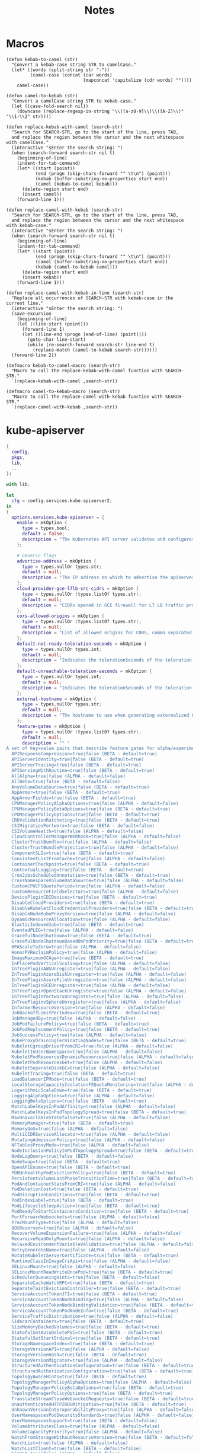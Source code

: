 #+title: Notes

* Macros

#+begin_src elisp
(defun kebab-to-camel (str)
  "Convert a kebab-case string STR to camelCase."
  (let* ((words (split-string str "-"))
         (camel-case (concat (car words)
                             (mapconcat 'capitalize (cdr words) ""))))
    camel-case))

(defun camel-to-kebab (str)
  "Convert a camelCase string STR to kebab-case."
  (let ((case-fold-search nil))
    (downcase (replace-regexp-in-string "\\([a-z0-9]\\)\\([A-Z]\\)" "\\1-\\2" str))))

(defun replace-kebab-with-camel (search-str)
  "Search for SEARCH-STR, go to the start of the line, press TAB,
  and replace the region between the cursor and the next whitespace with camelCase."
  (interactive "sEnter the search string: ")
  (when (search-forward search-str nil t)
    (beginning-of-line)
    (indent-for-tab-command)
    (let* ((start (point))
           (end (progn (skip-chars-forward "^ \t\n") (point)))
           (kebab (buffer-substring-no-properties start end))
           (camel (kebab-to-camel kebab)))
      (delete-region start end)
      (insert camel))
    (forward-line 1)))

(defun replace-camel-with-kebab (search-str)
  "Search for SEARCH-STR, go to the start of the line, press TAB,
  and replace the region between the cursor and the next whitespace with kebab-case."
  (interactive "sEnter the search string: ")
  (when (search-forward search-str nil t)
    (beginning-of-line)
    (indent-for-tab-command)
    (let* ((start (point))
           (end (progn (skip-chars-forward "^ \t\n") (point)))
           (camel (buffer-substring-no-properties start end))
           (kebab (camel-to-kebab camel)))
      (delete-region start end)
      (insert kebab))
    (forward-line 1)))

(defun replace-camel-with-kebab-in-line (search-str)
  "Replace all occurrences of SEARCH-STR with kebab-case in the current line."
  (interactive "sEnter the search string: ")
  (save-excursion
    (beginning-of-line)
    (let ((line-start (point)))
      (forward-line 1)
      (let ((line-end (progn (end-of-line) (point))))
        (goto-char line-start)
        (while (re-search-forward search-str line-end t)
          (replace-match (camel-to-kebab search-str))))))
  (forward-line 2))

(defmacro kebab-to-camel-macro (search-str)
  "Macro to call the replace-kebab-with-camel function with SEARCH-STR."
  `(replace-kebab-with-camel ,search-str))

(defmacro camel-to-kebab-macro (search-str)
  "Macro to call the replace-camel-with-kebab function with SEARCH-STR."
  `(replace-camel-with-kebab ,search-str))
#+end_src

* kube-apiserver

#+begin_src nix :tangle kube-apiserver.nix
{
  config,
  pkgs,
  lib,
  ...
}:

with lib;

let
  cfg = config.services.kube-apiserver2;
in
{
  options.services.kube-apiserver = {
    enable = mkOption {
      type = types.bool;
      default = false;
      description = "The Kubernetes API server validates and configures data for the api objects which include pods, services, replicationcontrollers, and others. The API Server services REST operations and provides the frontend to the cluster's shared state through which all other components interact..";
    };

    # Generic flags
    advertise-address = mkOption {
      type = types.nullOr types.str;
      default = null;
      description = "The IP address on which to advertise the apiserver to members of the cluster. This address must be reachable by the rest of the cluster. If blank, the --bind-address will be used. If --bind-address is unspecified, the host's default interface will be used.";
    };
    cloud-provider-gce-l7lb-src-cidrs = mkOption {
      type = types.nullOr (types.listOf types.str);
      default = null;
      description = "CIDRs opened in GCE firewall for L7 LB traffic proxy & health checks (default 130.211.0.0/22,35.191.0.0/16)";
    };
    cors-allowed-origins = mkOption {
      type = types.nullOr (types.listOf types.str);
      default = null;
      description = "List of allowed origins for CORS, comma separated. An allowed origin can be a regular expression to support subdomain matching. If this list is empty CORS will not be enabled. Please ensure each expression matches the entire hostname by anchoring to the start with '^' or including the '//' prefix, and by anchoring to the end with '$' or including the ':' port separator suffix. Examples of valid expressions are '//example\.com(:|$)' and '^https://example\.com(:|$)'";
    };
    default-not-ready-toleration-seconds = mkOption {
      type = types.nullOr types.int;
      default = null;
      description = "Indicates the tolerationSeconds of the toleration for notReady:NoExecute that is added by default to every pod that does not already have such a toleration. (default 300)";
    };
    default-unreachable-toleration-seconds = mkOption {
      type = types.nullOr types.int;
      default = null;
      description = "Indicates the tolerationSeconds of the toleration for unreachable:NoExecute that is added by default to every pod that does not already have such a toleration. (default 300)";
    };
    external-hostname = mkOption {
      type = types.nullOr types.str;
      default = null;
      description = "The hostname to use when generating externalized URLs for this master (e.g. Swagger API Docs or OpenID Discovery).";
    };
    feature-gates = mkOption {
      type = types.nullOr (types.listOf types.str);
      default = null;
      description = "" "
A set of key=value pairs that describe feature gates for alpha/experimental features. Options are:
  APIResponseCompression=true|false (BETA - default=true)
  APIServerIdentity=true|false (BETA - default=true)
  APIServerTracing=true|false (BETA - default=true)
  APIServingWithRoutine=true|false (BETA - default=true)
  AllAlpha=true|false (ALPHA - default=false)
  AllBeta=true|false (BETA - default=false)
  AnyVolumeDataSource=true|false (BETA - default=true)
  AppArmor=true|false (BETA - default=true)
  AppArmorFields=true|false (BETA - default=true)
  CPUManagerPolicyAlphaOptions=true|false (ALPHA - default=false)
  CPUManagerPolicyBetaOptions=true|false (BETA - default=true)
  CPUManagerPolicyOptions=true|false (BETA - default=true)
  CRDValidationRatcheting=true|false (BETA - default=true)
  CSIMigrationPortworx=true|false (BETA - default=false)
  CSIVolumeHealth=true|false (ALPHA - default=false)
  CloudControllerManagerWebhook=true|false (ALPHA - default=false)
  ClusterTrustBundle=true|false (ALPHA - default=false)
  ClusterTrustBundleProjection=true|false (ALPHA - default=false)
  ComponentSLIs=true|false (BETA - default=true)
  ConsistentListFromCache=true|false (ALPHA - default=false)
  ContainerCheckpoint=true|false (BETA - default=true)
  ContextualLogging=true|false (BETA - default=true)
  CronJobsScheduledAnnotation=true|false (BETA - default=true)
  CrossNamespaceVolumeDataSource=true|false (ALPHA - default=false)
  CustomCPUCFSQuotaPeriod=true|false (ALPHA - default=false)
  CustomResourceFieldSelectors=true|false (ALPHA - default=false)
  DevicePluginCDIDevices=true|false (BETA - default=true)
  DisableCloudProviders=true|false (BETA - default=true)
  DisableKubeletCloudCredentialProviders=true|false (BETA - default=true)
  DisableNodeKubeProxyVersion=true|false (ALPHA - default=false)
  DynamicResourceAllocation=true|false (ALPHA - default=false)
  ElasticIndexedJob=true|false (BETA - default=true)
  EventedPLEG=true|false (ALPHA - default=false)
  GracefulNodeShutdown=true|false (BETA - default=true)
  GracefulNodeShutdownBasedOnPodPriority=true|false (BETA - default=true)
  HPAScaleToZero=true|false (ALPHA - default=false)
  HonorPVReclaimPolicy=true|false (ALPHA - default=false)
  ImageMaximumGCAge=true|false (BETA - default=true)
  InPlacePodVerticalScaling=true|false (ALPHA - default=false)
  InTreePluginAWSUnregister=true|false (ALPHA - default=false)
  InTreePluginAzureDiskUnregister=true|false (ALPHA - default=false)
  InTreePluginAzureFileUnregister=true|false (ALPHA - default=false)
  InTreePluginGCEUnregister=true|false (ALPHA - default=false)
  InTreePluginOpenStackUnregister=true|false (ALPHA - default=false)
  InTreePluginPortworxUnregister=true|false (ALPHA - default=false)
  InTreePluginvSphereUnregister=true|false (ALPHA - default=false)
  InformerResourceVersion=true|false (ALPHA - default=false)
  JobBackoffLimitPerIndex=true|false (BETA - default=true)
  JobManagedBy=true|false (ALPHA - default=false)
  JobPodFailurePolicy=true|false (BETA - default=true)
  JobPodReplacementPolicy=true|false (BETA - default=true)
  JobSuccessPolicy=true|false (ALPHA - default=false)
  KubeProxyDrainingTerminatingNodes=true|false (BETA - default=true)
  KubeletCgroupDriverFromCRI=true|false (ALPHA - default=false)
  KubeletInUserNamespace=true|false (ALPHA - default=false)
  KubeletPodResourcesDynamicResources=true|false (ALPHA - default=false)
  KubeletPodResourcesGet=true|false (ALPHA - default=false)
  KubeletSeparateDiskGC=true|false (ALPHA - default=false)
  KubeletTracing=true|false (BETA - default=true)
  LoadBalancerIPMode=true|false (BETA - default=true)
  LocalStorageCapacityIsolationFSQuotaMonitoring=true|false (ALPHA - default=false)
  LogarithmicScaleDown=true|false (BETA - default=true)
  LoggingAlphaOptions=true|false (ALPHA - default=false)
  LoggingBetaOptions=true|false (BETA - default=true)
  MatchLabelKeysInPodAffinity=true|false (ALPHA - default=false)
  MatchLabelKeysInPodTopologySpread=true|false (BETA - default=true)
  MaxUnavailableStatefulSet=true|false (ALPHA - default=false)
  MemoryManager=true|false (BETA - default=true)
  MemoryQoS=true|false (ALPHA - default=false)
  MultiCIDRServiceAllocator=true|false (ALPHA - default=false)
  MutatingAdmissionPolicy=true|false (ALPHA - default=false)
  NFTablesProxyMode=true|false (ALPHA - default=false)
  NodeInclusionPolicyInPodTopologySpread=true|false (BETA - default=true)
  NodeLogQuery=true|false (BETA - default=false)
  NodeSwap=true|false (BETA - default=true)
  OpenAPIEnums=true|false (BETA - default=true)
  PDBUnhealthyPodEvictionPolicy=true|false (BETA - default=true)
  PersistentVolumeLastPhaseTransitionTime=true|false (BETA - default=true)
  PodAndContainerStatsFromCRI=true|false (ALPHA - default=false)
  PodDeletionCost=true|false (BETA - default=true)
  PodDisruptionConditions=true|false (BETA - default=true)
  PodIndexLabel=true|false (BETA - default=true)
  PodLifecycleSleepAction=true|false (BETA - default=true)
  PodReadyToStartContainersCondition=true|false (BETA - default=true)
  PortForwardWebsockets=true|false (ALPHA - default=false)
  ProcMountType=true|false (ALPHA - default=false)
  QOSReserved=true|false (ALPHA - default=false)
  RecoverVolumeExpansionFailure=true|false (ALPHA - default=false)
  RecursiveReadOnlyMounts=true|false (ALPHA - default=false)
  RelaxedEnvironmentVariableValidation=true|false (ALPHA - default=false)
  RetryGenerateName=true|false (ALPHA - default=false)
  RotateKubeletServerCertificate=true|false (BETA - default=true)
  RuntimeClassInImageCriApi=true|false (ALPHA - default=false)
  SELinuxMount=true|false (ALPHA - default=false)
  SELinuxMountReadWriteOncePod=true|false (BETA - default=true)
  SchedulerQueueingHints=true|false (BETA - default=false)
  SeparateCacheWatchRPC=true|false (BETA - default=true)
  SeparateTaintEvictionController=true|false (BETA - default=true)
  ServiceAccountTokenJTI=true|false (BETA - default=true)
  ServiceAccountTokenNodeBinding=true|false (ALPHA - default=false)
  ServiceAccountTokenNodeBindingValidation=true|false (BETA - default=true)
  ServiceAccountTokenPodNodeInfo=true|false (BETA - default=true)
  ServiceTrafficDistribution=true|false (ALPHA - default=false)
  SidecarContainers=true|false (BETA - default=true)
  SizeMemoryBackedVolumes=true|false (BETA - default=true)
  StatefulSetAutoDeletePVC=true|false (BETA - default=true)
  StatefulSetStartOrdinal=true|false (BETA - default=true)
  StorageNamespaceIndex=true|false (BETA - default=true)
  StorageVersionAPI=true|false (ALPHA - default=false)
  StorageVersionHash=true|false (BETA - default=true)
  StorageVersionMigrator=true|false (ALPHA - default=false)
  StructuredAuthenticationConfiguration=true|false (BETA - default=true)
  StructuredAuthorizationConfiguration=true|false (BETA - default=true)
  TopologyAwareHints=true|false (BETA - default=true)
  TopologyManagerPolicyAlphaOptions=true|false (ALPHA - default=false)
  TopologyManagerPolicyBetaOptions=true|false (BETA - default=true)
  TopologyManagerPolicyOptions=true|false (BETA - default=true)
  TranslateStreamCloseWebsocketRequests=true|false (BETA - default=true)
  UnauthenticatedHTTP2DOSMitigation=true|false (BETA - default=true)
  UnknownVersionInteroperabilityProxy=true|false (ALPHA - default=false)
  UserNamespacesPodSecurityStandards=true|false (ALPHA - default=false)
  UserNamespacesSupport=true|false (BETA - default=false)
  VolumeAttributesClass=true|false (ALPHA - default=false)
  VolumeCapacityPriority=true|false (ALPHA - default=false)
  WatchFromStorageWithoutResourceVersion=true|false (BETA - default=false)
  WatchList=true|false (ALPHA - default=false)
  WatchListClient=true|false (BETA - default=false)
  WinDSR=true|false (ALPHA - default=false)
  WinOverlay=true|false (BETA - default=true)
  WindowsHostNetwork=true|false (ALPHA - default=true)
" "";
    };
    goaway-chance = mkOption {
      type = types.nullOr types.float;
      default = null;
      description = "To prevent HTTP/2 clients from getting stuck on a single apiserver, randomly close a connection (GOAWAY). The client's other in-flight requests won't be affected, and the client will reconnect, likely landing on a different apiserver after going through the load balancer again. This argument sets the fraction of requests that will be sent a GOAWAY. Clusters with single apiservers, or which don't use a load balancer, should NOT enable this. Min is 0 (off), Max is .02 (1/50 requests); .001 (1/1000) is a recommended starting point.";
    };
    livez-grace-period = mkOption {
      type = types.nullOr types.int;
      default = null;
      description = "This option represents the maximum amount of time it should take for apiserver to complete its startup sequence and become live. From apiserver's start time to when this amount of time has elapsed, /livez will assume that unfinished post-start hooks will complete successfully and therefore return true.";
    };
    max-mutating-requests-inflight = mkOption {
      type = types.nullOr types.int;
      default = null;
      description = "This and --max-requests-inflight are summed to determine the server's total concurrency limit (which must be positive) if --enable-priority-and-fairness is true. Otherwise, this flag limits the maximum number of mutating requests in flight, or a zero value disables the limit completely. (default 200)";
    };
    max-requests-inflight = mkOption {
      type = types.nullOr types.int;
      default = null;
      description = "This and --max-mutating-requests-inflight are summed to determine the server's total concurrency limit (which must be positive) if --enable-priority-and-fairness is true. Otherwise, this flag limits the maximum number of non-mutating requests in flight, or a zero value disables the limit completely. (default 400)";
    };
    min-request-timeout = mkOption {
      type = types.nullOr types.int;
      default = null;
      description = "An optional field indicating the minimum number of seconds a handler must keep a request open before timing it out. Currently only honored by the watch request handler, which picks a randomized value above this number as the connection timeout, to spread out load. (default 1800)";
    };
    request-timeout = mkOption {
      type = types.nullOr types.int;
      default = null;
      description = "An optional field indicating the duration a handler must keep a request open before timing it out. This is the default request timeout for requests but may be overridden by flags such as --min-request-timeout for specific types of requests. (default 1m0s)";
    };
    shutdown-delay-duration = mkOption {
      type = types.nullOr types.int;
      default = null;
      description = "Time to delay the termination. During that time the server keeps serving requests normally. The endpoints /healthz and /livez will return success, but /readyz immediately returns failure. Graceful termination starts after this delay has elapsed. This can be used to allow load balancer to stop sending traffic to this server.";
    };
    shutdown-send-retry-after = mkOption {
      type = types.nullOr types.bool;
      default = null;
      description = "If true the HTTP Server will continue listening until all non long running request(s) in flight have been drained, during this window all incoming requests will be rejected with a status code 429 and a 'Retry-After' response header, in addition 'Connection: close' response header is set in order to tear down the TCP connection when idle.";
    };
    shutdown-watch-termination-grace-period = mkOption {
      type = types.nullOr types.int;
      default = null;
      description = "This option, if set, represents the maximum amount of grace period the apiserver will wait for active watch request(s) to drain during the graceful server shutdown window.";
    };
    strict-transport-security-directives = mkOption {
      type = types.nullOr (types.listOf types.str);
      default = null;
      description = "List of directives for HSTS, comma separated. If this list is empty, then HSTS directives will not be added. Example: ['max-age=31536000' 'includeSubDomains' 'preload']";
    };

    # Etcd flags
    delete-collection-workers = mkOption {
      type = types.nullOr types.int;
      default = null;
      description = "Number of workers spawned for DeleteCollection call. These are used to speed up namespace cleanup. (default 1)";
    };
    enable-garbage-collector = mkOption {
      type = types.nullOr types.bool;
      default = null;
      description = "Enables the generic garbage collector. MUST be synced with the corresponding flag of the kube-controller-manager. (default true)";
    };
    encryption-provider-config = mkOption {
      type = types.nullOr types.str;
      default = null;
      description = "The file containing configuration for encryption providers to be used for storing secrets in etcd";
    };
    encryption-provider-config-automatic-reload = mkOption {
      type = types.nullOr types.bool;
      default = null;
      description = "Determines if the file set by --encryption-provider-config should be automatically reloaded if the disk contents change. Setting this to true disables the ability to uniquely identify distinct KMS plugins via the API server healthz endpoints.";
    };
    etcd-cafile = mkOption {
      type = types.nullOr types.path;
      default = null;
      description = "SSL Certificate Authority file used to secure etcd communication.";
    };
    etcd-certfile = mkOption {
      type = types.nullOr types.path;
      default = null;
      description = "SSL certification file used to secure etcd communication.";
    };
    etcd-compaction-interval = mkOption {
      type = types.nullOr types.str;
      default = null;
      description = "The interval of compaction requests. If 0, the compaction request from apiserver is disabled. (default 5m0s)";
    };
    etcd-count-metric-poll-period = mkOption {
      type = types.nullOr types.str;
      default = null;
      description = "Frequency of polling etcd for number of resources per type. 0 disables the metric collection. (default 1m0s)";
    };
    etcd-db-metric-poll-interval = mkOption {
      type = types.nullOr types.str;
      default = null;
      description = "The interval of requests to poll etcd and update metric. 0 disables the metric collection (default 30s)";
    };
    etcd-healthcheck-timeout = mkOption {
      type = types.nullOr types.str;
      default = null;
      description = "The timeout to use when checking etcd health. (default 2s)";
    };
    etcd-keyfile = mkOption {
      type = types.nullOr types.path;
      default = null;
      description = "SSL key file used to secure etcd communication.";
    };
    etcd-prefix = mkOption {
      type = types.nullOr types.str;
      default = null;
      description = "The prefix to prepend to all resource paths in etcd. (default " /registry ")";
    };
    etcd-readycheck-timeout = mkOption {
      type = types.nullOr types.str;
      default = null;
      description = "The timeout to use when checking etcd readiness (default 2s)";
    };
    etcd-servers = mkOption {
      type = types.nullOr (types.listOf types.str);
      default = null;
      description = "List of etcd servers to connect with (scheme://ip:port), comma separated.";
    };
    etcd-servers-overrides = mkOption {
      type = types.nullOr (types.listOf types.str);
      default = null;
      description = "Per-resource etcd servers overrides, comma separated. The individual override format: group/resource#servers, where servers are URLs, semicolon separated. Note that this applies only to resources compiled into this server binary. ";
    };
    lease-reuse-duration-seconds = mkOption {
      type = types.nullOr types.int;
      default = null;
      description = "The time in seconds that each lease is reused. A lower value could avoid large number of objects reusing the same lease. Notice that a too small value may cause performance problems at storage layer. (default 60)";
    };
    storage-backend = mkOption {
      type = types.nullOr types.str;
      default = null;
      description = "The storage backend for persistence. Options: 'etcd3' (default).";
    };
    storage-media-type = mkOption {
      type = types.nullOr (types.enum [
        "application/json"
        "application/yaml"
        "application/vnd.kubernetes.protobuf"
      ]);
      default = null;
      description = "The media type to use to store objects in storage. Some resources or storage backends may only support a specific media type and will ignore this setting. Supported media types: [application/json, application/yaml, application/vnd.kubernetes.protobuf] (default 'application/vnd.kubernetes.protobuf ')";
    };
    watch-cache = mkOption {
      type = types.nullOr types.bool;
      default = null;
      description = "Enable watch caching in the apiserver (default true)";
    };
    watch-cache-sizes = mkOption {
      type = types.nullOr (types.listOf types.str);
      default = null;
      description = "Watch cache size settings for some resources (pods, nodes, etc.), comma separated. The individual setting format: resource[.group]#size, where resource is lowercase plural (no version), group is omitted for resources of apiVersion v1 (the legacy core API) and included for others, and size is a number. This option is only meaningful for resources built into the apiserver, not ones defined by CRDs or aggregated from external servers, and is only consulted if the watch-cache is enabled. The only meaningful size setting to supply here is zero, which means to disable watch caching for the associated resource; all non-zero values are equivalent and mean to not disable watch caching for that resource";
    };
    # Secure serving flags
    bind-address = mkOption {
      type = types.nullOr types.str;
      default = null;
      description = "The IP address on which to listen for the --secure-port port. The associated interface(s) must be reachable by the rest of the cluster, and by CLI/web clients. If blank or an unspecified address (0.0.0.0 or ::), all interfaces and IP address families will be used. (default 0.0.0.0)";
    };
    cert-dir = mkOption {
      type = types.nullOr types.path;
      default = null;
      description = "The directory where the TLS certs are located. If --tls-cert-file and --tls-private-key-file are provided, this flag will be ignored. (default /var/run/kubernetes)";
    };
    http2-max-streams-per-connection = mkOption {
      type = types.nullOr types.int;
      default = null;
      description = "The limit that the server gives to clients for the maximum number of streams in an HTTP/2 connection. Zero means to use golang's default.";
    };
    permit-address-sharing = mkOption {
      type = types.nullOr types.bool;
      default = null;
      description = "If true, SO_REUSEADDR will be used when binding the port. This allows binding to wildcard IPs like 0.0.0.0 and specific IPs in parallel, and it avoids waiting for the kernel to release sockets in TIME_WAIT state. [default=false]";
    };
    permit-port-sharing = mkOption {
      type = types.nullOr types.bool;
      default = null;
      description = "If true, SO_REUSEPORT will be used when binding the port, which allows more than one instance to bind on the same address and port. [default=false]";
    };
    secure-port = mkOption {
      type = types.nullOr types.int;
      default = null;
      description = "The port on which to serve HTTPS with authentication and authorization. It cannot be switched off with 0. (default 6443)";
    };
    tls-cert-file = mkOption {
      type = types.nullOr types.path;
      default = null;
      description = "File containing the default x509 Certificate for HTTPS. (CA cert, if any, concatenated after server cert). If HTTPS serving is enabled, and --tls-cert-file and --tls-private-key-file are not provided, a self-signed certificate and key are generated for the public address and saved to the directory specified by --cert-dir.";
    };
    tls-cipher-suites = mkOption {
      type = types.nullOr (types.listOf types.str);
      default = null;
      description = "" "
Comma-separated list of cipher suites for the server. If omitted, the default Go cipher suites will be used. Preferred values:
Preferred values: TLS_AES_128_GCM_SHA256, TLS_AES_256_GCM_SHA384, TLS_CHACHA20_POLY1305_SHA256, TLS_ECDHE_ECDSA_WITH_AES_128_CBC_SHA, TLS_ECDHE_ECDSA_WITH_AES_128_GCM_SHA256, TLS_ECDHE_ECDSA_WITH_AES_256_CBC_SHA, TLS_ECDHE_ECDSA_WITH_AES_256_GCM_SHA384, TLS_ECDHE_ECDSA_WITH_CHACHA20_POLY1305, TLS_ECDHE_ECDSA_WITH_CHACHA20_POLY1305_SHA256, TLS_ECDHE_RSA_WITH_AES_128_CBC_SHA, TLS_ECDHE_RSA_WITH_AES_128_GCM_SHA256, TLS_ECDHE_RSA_WITH_AES_256_CBC_SHA, TLS_ECDHE_RSA_WITH_AES_256_GCM_SHA384, TLS_ECDHE_RSA_WITH_CHACHA20_POLY1305, TLS_ECDHE_RSA_WITH_CHACHA20_POLY1305_SHA256.
Insecure values: TLS_ECDHE_ECDSA_WITH_AES_128_CBC_SHA256, TLS_ECDHE_ECDSA_WITH_RC4_128_SHA, TLS_ECDHE_RSA_WITH_3DES_EDE_CBC_SHA, TLS_ECDHE_RSA_WITH_AES_128_CBC_SHA256, TLS_ECDHE_RSA_WITH_RC4_128_SHA, TLS_RSA_WITH_3DES_EDE_CBC_SHA, TLS_RSA_WITH_AES_128_CBC_SHA, TLS_RSA_WITH_AES_128_CBC_SHA256, TLS_RSA_WITH_AES_128_GCM_SHA256, TLS_RSA_WITH_AES_256_CBC_SHA, TLS_RSA_WITH_AES_256_GCM_SHA384, TLS_RSA_WITH_RC4_128_SHA.
" "";
    };
    tls-min-version = mkOption {
      type = types.nullOr (types.enum [ "VersionTLS10" "VersionTLS11" "VersionTLS12" "VERSIONTLS13" ]);
      default = null;
      description = "Minimum TLS version supported. Possible values: VersionTLS10, VersionTLS11, VersionTLS12, VersionTLS13";
    };
    tls-private-key-file = mkOption {
      type = types.nullOr types.path;
      default = null;
      description = "File containing the default x509 private key matching --tls-cert-file.";
    };
    tls-sni-cert-key = mkOption {
      type = types.nullOr (types.listOf types.str);
      default = null;
      description = "A pair of x509 certificate and private key file paths, optionally suffixed with a list of domain patterns which are fully qualified domain names, possibly with prefixed wildcard segments. The domain patterns also allow IP addresses, but IPs should only be used if the apiserver has visibility to the IP address requested by a client. If no domain patterns are provided, the names of the certificate are extracted. Non-wildcard matches trump over wildcard matches, explicit domain patterns trump over extracted names. For multiple key/certificate pairs, use the --tls-sni-cert-key multiple times. Examples: 'example.crt,example.key' or 'foo.crt,foo.key:*.foo.com,foo.com'. (default [])";
    };

    # audit flags
    audit-log-batch-buffer-size = mkOption {
      type = types.nullOr types.int;
      default = null;
      description = "The size of the buffer to store events before batching and writing. Only used in batch mode. (default 10000)";
    };
    audit-log-batch-max-size = mkOption {
      type = types.nullOr types.int;
      default = null;
      description = "The maximum size of a batch. Only used in batch mode. (default 1)";
    };
    audit-log-batch-max-wait = mkOption {
      type = types.nullOr types.str;
      default = null;
      description = "The amount of time to wait before force writing the batch that hadn't reached the max size. Only used in batch mode.";
    };
    audit-log-batch-throttle-burst = mkOption {
      type = types.nullOr types.int;
      default = null;
      description = "Maximum number of requests sent at the same moment if ThrottleQPS was not utilized before. Only used in batch mode.";
    };
    audit-log-batch-throttle-enable = mkOption {
      type = types.nullOr types.bool;
      default = null;
      description = "batching throttling is enabled. Only used in batch mode.";
    };
    audit-log-batch-throttle-qps = mkOption {
      type = types.nullOr types.float;
      default = null;
      description = "Maximum average number of batches per second. Only used in batch mode.";
    };
    audit-log-compress = mkOption {
      type = types.nullOr types.bool;
      default = null;
      description = "set, the rotated log files will be compressed using gzip.";
    };
    audit-log-format = mkOption {
      type = types.nullOr (types.enum [ "legacy" "json" ]);
      default = null;
      description = "Format of saved audits. 'legacy' indicates 1-line text format for each event. 'json' indicates structured json format. Known formats are legacy,json. (default 'json')";
    };
    audit-log-maxage = mkOption {
      type = types.nullOr types.int;
      default = null;
      description = "The maximum number of days to retain old audit log files based on the timestamp encoded in their filename.";
    };
    audit-log-maxbackup = mkOption {
      type = types.nullOr types.int;
      default = null;
      description = "The maximum number of old audit log files to retain. Setting a value of 0 will mean there's no restriction on the number of files.";
    };
    audit-log-maxsize = mkOption {
      type = types.nullOr types.int;
      default = null;
      description = "The maximum size in megabytes of the audit log file before it gets rotated.";
    };
    audit-log-mode = mkOption {
      type = types.nullOr (types.enum [ "batch" "blocking" "blocking-strict" ]);
      default = null;
      description = "Strategy for sending audit events. Blocking indicates sending events should block server responses. Batch causes the backend to buffer and write events asynchronously. Known modes are batch,blocking,blocking-strict. (default 'blocking')";
    };
    audit-log-path = mkOption {
      type = types.nullOr types.path;
      default = null;
      description = "If set, all requests coming to the apiserver will be logged to this file.  '-' means standard out.";
    };
    audit-log-truncate-enabled = mkOption {
      type = types.nullOr types.bool;
      default = null;
      description = "Whether event and batch truncating is enabled.";
    };
    audit-log-truncate-max-batch-size = mkOption {
      type = types.nullOr types.int;
      default = null;
      description = "Maximum size of the batch sent to the underlying backend. Actual serialized size can be several hundreds of bytes greater. If a batch exceeds this limit, it is split into several batches of smaller size. (default 10485760)";
    };
    audit-log-truncate-max-event-size = mkOption {
      type = types.nullOr types.int;
      default = null;
      description = "Maximum size of the audit event sent to the underlying backend. If the size of an event is greater than this number, first request and response are removed, and if this doesn't reduce the size enough, event is discarded. (default 102400)";
    };
    audit-log-version = mkOption {
      type = types.nullOr types.str;
      default = null;
      description = "API group and version used for serializing audit events written to log. (default 'udit.k8s.io/v1')";
    };
    audit-policy-file = mkOption {
      type = types.nullOr types.path;
      default = null;
      description = "Path to the file that defines the audit policy configuration.";
    };
    audit-webhook-batch-buffer-size = mkOption {
      type = types.nullOr types.int;
      default = null;
      description = "The size of the buffer to store events before batching and writing. Only used in batch mode. (default 10000)";
    };
    audit-webhook-batch-max-size = mkOption {
      type = types.nullOr types.int;
      default = null;
      description = "The maximum size of a batch. Only used in batch mode. (default 400)";
    };
    audit-webhook-batch-max-wait = mkOption {
      type = types.nullOr types.int;
      default = null;
      description = "The amount of time to wait before force writing the batch that hadn't reached the max size. Only used in batch mode. (default 30s)";
    };
    audit-webhook-batch-throttle-burst = mkOption {
      type = types.nullOr types.int;
      default = null;
      description = "Maximum number of requests sent at the same moment if ThrottleQPS was not utilized before. Only used in batch mode. (default 15)";
    };
    audit-webhook-batch-throttle-enable = mkOption {
      type = types.nullOr types.bool;
      default = null;
      description = "Whether batching throttling is enabled. Only used in batch mode. (default true)";
    };
    audit-webhook-batch-throttle-qps = mkOption {
      type = types.nullOr types.float;
      default = null;
      description = "Maximum average number of batches per second. Only used in batch mode. (default 10)";
    };
    audit-webhook-config-file = mkOption {
      type = types.nullOr types.path;
      default = null;
      description = "Path to a kubeconfig formatted file that defines the audit webhook configuration.";
    };
    audit-webhook-initial-backoff = mkOption {
      type = types.nullOr types.str;
      default = null;
      description = "The amount of time to wait before retrying the first failed request. (default 10s)";
    };
    audit-webhook-mode = mkOption {
      type = types.nullOr (types.enum [
        "batch"
        "blocking"
        "blocking-strict"
      ]);
      default = null;
      description = "Strategy for sending audit events. Blocking indicates sending events should block server responses. Batch causes the backend to buffer and write events asynchronously. Known modes are batch,blocking,blocking-strict. (default 'batch')";
    };
    audit-webhook-truncate-enabled = mkOption {
      type = types.nullOr types.bool;
      default = null;
      description = "Whether event and batch truncating is enabled.";
    };
    audit-webhook-truncate-max-batch-size = mkOption {
      type = types.nullOr types.int;
      default = null;
      description = "Maximum size of the batch sent to the underlying backend. Actual serialized size can be several hundreds of bytes greater. If a batch exceeds this limit, it is split into several batches of smaller size. (default 10485760)";
    };
    audit-webhook-truncate-max-event-size = mkOption {
      type = types.nullOr types.int;
      default = null;
      description = "Maximum size of the audit event sent to the underlying backend. If the size of an event is greater than this number, first request and response are removed, and if this doesn't reduce the size enough, event is discarded. (default 102400)";
    };
    audit-webhook-version = mkOption {
      type = types.nullOr types.str;
      default = null;
      description = "API group and version used for serializing audit events written to webhook. (default " audit.k8s.io/v1 ")";
    };

    # features flags
    contention-profiling = mkOption {
      type = types.nullOr types.bool;
      default = null;
      description = "Enable block profiling, if profiling is enabled";
    };
    debug-socket-path = mkOption {
      type = types.nullOr types.str;
      default = null;
      description = "Use an unprotected (no authn/authz) unix-domain socket for profiling with the given path";
    };
    enable-priority-and-fairness = mkOption {
      type = types.nullOr types.bool;
      default = null;
      description = "If true, replace the max-in-flight handler with an enhanced one that queues and dispatches with priority and fairness (default true)";
    };
    profiling = mkOption {
      type = types.nullOr types.bool;
      default = null;
      description = "Enable profiling via web interface host:port/debug/pprof/ (default true)";
    };

    # Authentication flags
    anonymous-auth = mkOption {
      type = types.nullOr types.bool;
      default = null;
      description = "Enables anonymous requests to the secure port of the API server. Requests that are not rejected by another authentication method are treated as anonymous requests. Anonymous requests have a username of system:anonymous, and a group name of system:unauthenticated. (default true)";
    };
    api-audiences = mkOption {
      type = types.nullOr (types.listOf types.str);
      default = null;
      description = "Identifiers of the API. The service account token authenticator will validate that tokens used against the API are bound to at least one of these audiences. If the --service-account-issuer flag is configured and this flag is not, this field defaults to a single element list containing the issuer URL.";
    };
    authentication-config = mkOption {
      type = types.nullOr types.path;
      default = null;
      description = "File with Authentication Configuration to configure the JWT Token authenticator. Note: This feature is in Alpha since v1.29.--feature-gate=StructuredAuthenticationConfiguration=true needs to be set for enabling this feature.This feature is mutually exclusive with the oidc-* flags.";
    };
    authentication-token-webhook-cache-ttl = mkOption {
      type = types.nullOr types.str;
      default = null;
      description = "The duration to cache responses from the webhook token authenticator. (default 2m0s)";
    };
    authentication-token-webhook-config-file = mkOption {
      type = types.nullOr types.path;
      default = null;
      description = "File with webhook configuration for token authentication in kubeconfig format. The API server will query the remote service to determine authentication for bearer tokens.";
    };
    authentication-token-webhook-version = mkOption {
      type = types.nullOr types.str;
      default = null;
      description = "The API version of the authentication.k8s.io TokenReview to send to and expect from the webhook. (default 'v1beta1')";
    };
    client-ca-file = mkOption {
      type = types.nullOr types.str;
      default = null;
      description = "If set, any request presenting a client certificate signed by one of the authorities in the client-ca-file is authenticated with an identity corresponding to the CommonName of the client certificate.";
    };
    enable-bootstrap-token-auth = mkOption {
      type = types.nullOr types.bool;
      default = null;
      description = "Enable to allow secrets of type 'bootstrap.kubernetes.io/token' in the 'kube-system' namespace to be used for TLS bootstrapping authentication.";
    };
    oidc-ca-file = mkOption {
      type = types.nullOr types.path;
      default = null;
      description = "If set, the OpenID server's certificate will be verified by one of the authorities in the oidc-ca-file, otherwise the host's root CA set will be used.";
    };
    oidc-client-id = mkOption {
      type = types.nullOr types.str;
      default = null;
      description = "The client ID for the OpenID Connect client, must be set if oidc-issuer-url is set.";
    };
    oidc-groups-claim = mkOption {
      type = types.nullOr types.str;
      default = null;
      description = "If provided, the name of a custom OpenID Connect claim for specifying user groups. The claim value is expected to be a string or array of strings. This flag is experimental, please see the authentication documentation for further details.";
    };
    oidc-groups-prefix = mkOption {
      type = types.nullOr types.str;
      default = null;
      description = "If provided, all groups will be prefixed with this value to prevent conflicts with other authentication strategies.";
    };
    oidc-issuer-url = mkOption {
      type = types.nullOr types.str;
      default = null;
      description = "The URL of the OpenID issuer, only HTTPS scheme will be accepted. If set, it will be used to verify the OIDC JSON Web Token (JWT).";
    };
    oidc-required-claim = mkOption {
      type = types.nullOr (types.listOf types.str);
      default = null;
      description = "A key=value pair that describes a required claim in the ID Token. If set, the claim is verified to be present in the ID Token with a matching value. Repeat this flag to specify multiple claims.";
    };
    oidc-signing-algs = mkOption {
      type = types.nullOr (types.enum [
        "RS256"
        "RS384"
        "RS512"
        "ES256"
        "ES384"
        "ES512"
        "PS256"
        "PS384"
        "PS512"
      ]);
      default = null;
      description = "Comma-separated list of allowed JOSE asymmetric signing algorithms. JWTs with a supported 'alg' header values are: RS256, RS384, RS512, ES256, ES384, ES512, PS256, PS384, PS512. Values are defined by RFC 7518 https://tools.ietf.org/html/rfc7518#section-3.1. (default [RS256])";
    };
    oidc-username-claim = mkOption {
      type = types.nullOr types.str;
      default = null;
      description = "The OpenID claim to use as the user name. Note that claims other than the default ('sub') is not guaranteed to be unique and immutable. This flag is experimental, please see the authentication documentation for further details. (default 'sub')";
    };
    oidc-username-prefix = mkOption {
      type = types.nullOr types.str;
      default = null;
      description = "If provided, all usernames will be prefixed with this value. If not provided, username claims other than 'email' are prefixed by the issuer URL to avoid clashes. To skip any prefixing, provide the value '-'.";
    };
    requestheader-allowed-names = mkOption {
      type = types.nullOr (types.listOf types.str);
      default = null;
      description = "List of client certificate common names to allow to provide usernames in headers specified by --requestheader-username-headers. If empty, any client certificate validated by the authorities in --requestheader-client-ca-file is allowed.";
    };
    requestheader-client-ca-file = mkOption {
      type = types.nullOr types.path;
      default = null;
      description = "Root certificate bundle to use to verify client certificates on incoming requests before trusting usernames in headers specified by --requestheader-username-headers. WARNING: generally do not depend on authorization being already done for incoming requests.";
    };
    requestheader-extra-headers-prefix = mkOption {
      type = types.nullOr (types.listOf types.str);
      default = null;
      description = "List of request header prefixes to inspect. X-Remote-Extra- is suggested.";
    };
    requestheader-group-headers = mkOption {
      type = types.nullOr (types.listOf types.str);
      default = null;
      description = "List of request headers to inspect for groups. X-Remote-Group is suggested.";
    };
    requestheader-username-headers = mkOption {
      type = types.nullOr (types.listOf types.str);
      default = null;
      description = "List of request headers to inspect for usernames. X-Remote-User is common.";
    };
    service-account-extend-token-expiration = mkOption {
      type = types.nullOr types.bool;
      default = null;
      description = "Turns on projected service account expiration extension during token generation, which helps safe transition from legacy token to bound service account token feature. If this flag is enabled, admission injected tokens would be extended up to 1 year to prevent unexpected failure during transition, ignoring value of service-account-max-token-expiration. (default true)";
    };
    service-account-issuer = mkOption {
      type = types.nullOr types.str;
      default = null;
      description = "Identifier of the service account token issuer. The issuer will assert this identifier in 'iss' claim of issued tokens. This value is a string or URI. If this option is not a valid URI per the OpenID Discovery 1.0 spec, the ServiceAccountIssuerDiscovery feature will remain disabled, even if the feature gate is set to true. It is highly recommended that this value comply with the OpenID spec: https://openid.net/specs/openid-connect-discovery-1_0.html. In practice, this means that service-account-issuer must be an https URL. It is also highly recommended that this URL be capable of serving OpenID discovery documents at {service-account-issuer}/.well-known/openid-configuration. When this flag is specified multiple times, the first is used to generate tokens and all are used to determine which issuers are accepted.";
    };
    service-account-jwks-uri = mkOption {
      type = types.nullOr types.str;
      default = null;
      description = "Overrides the URI for the JSON Web Key Set in the discovery doc served at /.well-known/openid-configuration. This flag is useful if the discovery docand key set are served to relying parties from a URL other than the API server's external (as auto-detected or overridden with external-hostname).";
    };
    service-account-key-file = mkOption {
      type = types.nullOr types.path;
      default = null;
      description = "File containing PEM-encoded x509 RSA or ECDSA private or public keys, used to verify ServiceAccount tokens. The specified file can contain multiple keys, and the flag can be specified multiple times with different files. If unspecified, --tls-private-key-file is used. Must be specified when --service-account-signing-key-file is provided";
    };
    service-account-lookup = mkOption {
      type = types.nullOr types.bool;
      default = null;
      description = "If true, validate ServiceAccount tokens exist in etcd as part of authentication. (default true)";
    };
    service-account-max-token-expiration = mkOption {
      type = types.nullOr types.str;
      default = null;
      description = "The maximum validity duration of a token created by the service account token issuer. If an otherwise valid TokenRequest with a validity duration larger than this value is requested, a token will be issued with a validity duration of this value.";
    };
    token-auth-file = mkOption {
      type = types.nullOr types.path;
      default = null;
      description = "If set, the file that will be used to secure the secure port of the API server via token authentication.";
    };

    # Authorization flags
    authorization-config = mkOption {
      type = types.nullOr types.str;
      default = null;
      description = "File with Authorization Configuration to configure the authorizer chain.Note: This feature is in Alpha since v1.29.--feature-gate=StructuredAuthorizationConfiguration=true feature flag needs to be set to true for enabling the functionality.This feature is mutually exclusive with the other --authorization-mode and --authorization-webhook-* flags.";
    };
    authorization-mode = mkOption {
      type = types.nullOr (types.listOf (types.enum [
        "AlwaysAllow"
        "AlwaysDeny"
        "ABAC"
        "Webhook"
        "RBAC"
        "Node"
      ]));
      default = null;
      description = "Ordered list of plug-ins to do authorization on secure port. Defaults to AlwaysAllow if --authorization-config is not used. Comma-delimited list of: AlwaysAllow,AlwaysDeny,ABAC,Webhook,RBAC,Node.";
    };
    authorization-policy-file = mkOption {
      type = types.nullOr types.path;
      default = null;
      description = "File with authorization policy in json line by line format, used with --authorization-mode=ABAC, on the secure port.";
    };
    authorization-webhook-cache-authorized-ttl = mkOption {
      type = types.nullOr types.str;
      default = null;
      description = "The duration to cache 'authorized' responses from the webhook authorizer. (default 5m0s)";
    };
    authorization-webhook-cache-unauthorized-ttl = mkOption {
      type = types.nullOr types.str;
      default = null;
      description = "The duration to cache 'unauthorized' responses from the webhook authorizer. (default 30s)";
    };
    authorization-webhook-config-file = mkOption {
      type = types.nullOr types.path;
      default = null;
      description = "File with webhook configuration in kubeconfig format, used with --authorization-mode=Webhook. The API server will query the remote service to determine access on the API server's secure port.";
    };
    authorization-webhook-version = mkOption {
      type = types.nullOr types.str;
      default = null;
      description = "The API version of the authorization.k8s.io SubjectAccessReview to send to and expect from the webhook. (default 'v1beta1')";
    };

    # API enablement flags:
    runtime-config = mkOption {
      type = types.nullOr (types.listOf types.str);
      default = null;
      description = "" "
A set of key=value pairs that enable or disable built-in APIs. Supported options are:
  v1=true|false for the core API group
  <group>/<version>=true|false for a specific API group and version (e.g. apps/v1=true)
  api/all=true|false controls all API versions
  api/ga=true|false controls all API versions of the form v[0-9]+
  api/beta=true|false controls all API versions of the form v[0-9]+beta[0-9]+
  api/alpha=true|false controls all API versions of the form v[0-9]+alpha[0-9]+
  api/legacy is deprecated, and will be removed in a future version
" "";
    };
    egress-selector-config-file = mkOption {
      type = types.nullOr types.path;
      default = null;
      description = "File with apiserver egress selector configuration.";
    };
    admission-control = mkOption {
      type = types.nullOr (types.listOf (types.enum [
        "AlwaysAdmit"
        "AlwaysDeny"
        "AlwaysPullImages"
        "CertificateApproval"
        "CertificateSigning"
        "CertificateSubjectRestriction"
        "ClusterTrustBundleAttest"
        "DefaultIngressClass"
        "DefaultStorageClass"
        "DefaultTolerationSeconds"
        "DenyServiceExternalIPs"
        "EventRateLimit"
        "ExtendedResourceToleration"
        "ImagePolicyWebhook"
        "LimitPodHardAntiAffinityTopology"
        "LimitRanger"
        "MutatingAdmissionWebhook"
        "NamespaceAutoProvision"
        "NamespaceExists"
        "NamespaceLifecycle"
        "NodeRestriction"
        "OwnerReferencesPermissionEnforcement"
        "PersistentVolumeClaimResize"
        "PersistentVolumeLabel"
        "PodNodeSelector"
        "PodSecurity"
        "PodTolerationRestriction"
        "Priority"
        "ResourceQuota"
        "RuntimeClass"
        "ServiceAccount"
        "StorageObjectInUseProtection"
        "TaintNodesByCondition"
        "ValidatingAdmissionPolicy"
        "ValidatingAdmissionWebhook"
      ]));
      default = null;
      description = "Admission is divided into two phases. In the first phase, only mutating admission plugins run. In the second phase, only validating admission plugins run. The names in the below list may represent a validating plugin, a mutating plugin, or both. The order of plugins in which they are passed to this flag does not matter. Comma-delimited list of: AlwaysAdmit, AlwaysDeny, AlwaysPullImages, CertificateApproval, CertificateSigning, CertificateSubjectRestriction, ClusterTrustBundleAttest, DefaultIngressClass, DefaultStorageClass, DefaultTolerationSeconds, DenyServiceExternalIPs, EventRateLimit, ExtendedResourceToleration, ImagePolicyWebhook, LimitPodHardAntiAffinityTopology, LimitRanger, MutatingAdmissionWebhook, NamespaceAutoProvision, NamespaceExists, NamespaceLifecycle, NodeRestriction, OwnerReferencesPermissionEnforcement, PersistentVolumeClaimResize, PersistentVolumeLabel, PodNodeSelector, PodSecurity, PodTolerationRestriction, Priority, ResourceQuota, RuntimeClass, ServiceAccount, StorageObjectInUseProtection, TaintNodesByCondition, ValidatingAdmissionPolicy, ValidatingAdmissionWebhook. (DEPRECATED: Use --enable-admission-plugins or --disable-admission-plugins instead. Will be removed in a future version.)";
    };
    admission-control-config-file = mkOption {
      type = types.nullOr types.path;
      default = null;
      description = "File with admission control configuration.";
    };
    disable-admission-plugins = mkOption {
      type = types.nullOr (types.listOf (types.enum [
        "NamespaceLifecycle"
        "LimitRanger"
        "ServiceAccount"
        "TaintNodesByCondition"
        "PodSecurity"
        "Priority"
        "DefaultTolerationSeconds"
        "DefaultStorageClass"
        "StorageObjectInUseProtection"
        "PersistentVolumeClaimResize"
        "RuntimeClass"
        "CertificateApproval"
        "CertificateSigning"
        "ClusterTrustBundleAttest"
        "CertificateSubjectRestriction"
        "DefaultIngressClass"
        "MutatingAdmissionWebhook"
        "ValidatingAdmissionPolicy"
        "ValidatingAdmissionWebhook"
        "ResourceQuota). Comma-delimited list of admission plugins: AlwaysAdmit"
        "AlwaysDeny"
        "AlwaysPullImages"
        "CertificateApproval"
        "CertificateSigning"
        "CertificateSubjectRestriction"
        "ClusterTrustBundleAttest"
        "DefaultIngressClass"
        "DefaultStorageClass"
        "DefaultTolerationSeconds"
        "DenyServiceExternalIPs"
        "EventRateLimit"
        "ExtendedResourceToleration"
        "ImagePolicyWebhook"
        "LimitPodHardAntiAffinityTopology"
        "LimitRanger"
        "MutatingAdmissionWebhook"
        "NamespaceAutoProvision"
        "NamespaceExists"
        "NamespaceLifecycle"
        "NodeRestriction"
        "OwnerReferencesPermissionEnforcement"
        "PersistentVolumeClaimResize"
        "PersistentVolumeLabel"
        "PodNodeSelector"
        "PodSecurity"
        "PodTolerationRestriction"
        "Priority"
        "ResourceQuota"
        "RuntimeClass"
        "ServiceAccount"
        "StorageObjectInUseProtection"
        "TaintNodesByCondition"
        "ValidatingAdmissionPolicy"
        "ValidatingAdmissionWebhook"
      ]));
      default = null;
      description = "The admission plugins that should be disabled although they are in the default enabled plugins list (NamespaceLifecycle, LimitRanger, ServiceAccount, TaintNodesByCondition, PodSecurity, Priority, DefaultTolerationSeconds, DefaultStorageClass, StorageObjectInUseProtection, PersistentVolumeClaimResize, RuntimeClass, CertificateApproval, CertificateSigning, ClusterTrustBundleAttest, CertificateSubjectRestriction, DefaultIngressClass, MutatingAdmissionWebhook, ValidatingAdmissionPolicy, ValidatingAdmissionWebhook, ResourceQuota). Comma-delimited list of admission plugins: AlwaysAdmit, AlwaysDeny, AlwaysPullImages, CertificateApproval, CertificateSigning, CertificateSubjectRestriction, ClusterTrustBundleAttest, DefaultIngressClass, DefaultStorageClass, DefaultTolerationSeconds, DenyServiceExternalIPs, EventRateLimit, ExtendedResourceToleration, ImagePolicyWebhook, LimitPodHardAntiAffinityTopology, LimitRanger, MutatingAdmissionWebhook, NamespaceAutoProvision, NamespaceExists, NamespaceLifecycle, NodeRestriction, OwnerReferencesPermissionEnforcement, PersistentVolumeClaimResize, PersistentVolumeLabel, PodNodeSelector, PodSecurity, PodTolerationRestriction, Priority, ResourceQuota, RuntimeClass, ServiceAccount, StorageObjectInUseProtection, TaintNodesByCondition, ValidatingAdmissionPolicy, ValidatingAdmissionWebhook. The order of plugins in this flag does not matter.";
    };
    enable-admission-plugins = mkOption {
      type = types.nullOr (types.listOf (types.enum [
        "AlwaysAdmit"
        "AlwaysDeny"
        "AlwaysPullImages"
        "CertificateApproval"
        "CertificateSigning"
        "CertificateSubjectRestriction"
        "ClusterTrustBundleAttest"
        "DefaultIngressClass"
        "DefaultStorageClass"
        "DefaultTolerationSeconds"
        "DenyServiceExternalIPs"
        "EventRateLimit"
        "ExtendedResourceToleration"
        "ImagePolicyWebhook"
        "LimitPodHardAntiAffinityTopology"
        "LimitRanger"
        "MutatingAdmissionWebhook"
        "NamespaceAutoProvision"
        "NamespaceExists"
        "NamespaceLifecycle"
        "NodeRestriction"
        "OwnerReferencesPermissionEnforcement"
        "PersistentVolumeClaimResize"
        "PersistentVolumeLabel"
        "PodNodeSelector"
        "PodSecurity"
        "PodTolerationRestriction"
        "Priority"
        "ResourceQuota"
        "RuntimeClass"
        "ServiceAccount"
        "StorageObjectInUseProtection"
        "TaintNodesByCondition"
        "ValidatingAdmissionPolicy"
        "ValidatingAdmissionWebhook"
      ]));
      default = null;
      description = "The admission plugins that should be disabled although they are in the default enabled plugins list (NamespaceLifecycle, LimitRanger, ServiceAccount, TaintNodesByCondition, PodSecurity, Priority, DefaultTolerationSeconds, DefaultStorageClass, StorageObjectInUseProtection, PersistentVolumeClaimResize, RuntimeClass, CertificateApproval, CertificateSigning, ClusterTrustBundleAttest, CertificateSubjectRestriction, DefaultIngressClass, MutatingAdmissionWebhook, ValidatingAdmissionPolicy, ValidatingAdmissionWebhook, ResourceQuota). Comma-delimited list of admission plugins: AlwaysAdmit, AlwaysDeny, AlwaysPullImages, CertificateApproval, CertificateSigning, CertificateSubjectRestriction, ClusterTrustBundleAttest, DefaultIngressClass, DefaultStorageClass, DefaultTolerationSeconds, DenyServiceExternalIPs, EventRateLimit, ExtendedResourceToleration, ImagePolicyWebhook, LimitPodHardAntiAffinityTopology, LimitRanger, MutatingAdmissionWebhook, NamespaceAutoProvision, NamespaceExists, NamespaceLifecycle, NodeRestriction, OwnerReferencesPermissionEnforcement, PersistentVolumeClaimResize, PersistentVolumeLabel, PodNodeSelector, PodSecurity, PodTolerationRestriction, Priority, ResourceQuota, RuntimeClass, ServiceAccount, StorageObjectInUseProtection, TaintNodesByCondition, ValidatingAdmissionPolicy, ValidatingAdmissionWebhook. The order of plugins in this flag does not matter.";
    };

    # Metrics flags
    allow-metric-labels = mkOption {
      type = types.nullOr (types.listOf types.str);
      default = null;
      description = "The map from metric-label to value allow-list of this label. The key's format is <MetricName>,<LabelName>. The value's format is <allowed_value>,<allowed_value>...e.g. metric1,label1='v1,v2,v3', metric1,label2='v1,v2,v3' metric2,label1='v1,v2,v3'. (default [])";
    };
    allow-metric-labels-manifest = mkOption {
      type = types.nullOr types.path;
      default = null;
      description = "The path to the manifest file that contains the allow-list mapping. The format of the file is the same as the flag --allow-metric-labels. Note that the flag --allow-metric-labels will override the manifest file.";
    };
    disabled-metrics = mkOption {
      type = types.nullOr (types.listOf types.str);
      default = null;
      description = "This flag provides an escape hatch for misbehaving metrics. You must provide the fully qualified metric name in order to disable it. Disclaimer: disabling metrics is higher in precedence than showing hidden metrics.";
    };
    show-hidden-metrics-for-version = mkOption {
      type = types.nullOr types.str;
      default = null;
      description = "The previous version for which you want to show hidden metrics. Only the previous minor version is meaningful, other values will not be allowed. The format is <major>.<minor>, e.g.: '1.16'. The purpose of this format is make sure you have the opportunity to notice if the next release hides additional metrics, rather than being surprised when they are permanently removed in the release after that.";
    };

    # Logs flags
    log-flush-frequency = mkOption {
      type = types.nullOr types.str;
      default = null;
      description = "Maximum number of seconds between log flushes (default 5s)";
    };
    log-json-info-buffer-size = mkOption {
      type = types.nullOr types.str;
      default = null;
      description = "[Alpha] In JSON format with split output streams, the info messages can be buffered for a while to increase performance. The default value of zero bytes disables buffering. The size can be specified as number of bytes (512), multiples of 1000 (1K), multiples of 1024 (2Ki), or powers of those (3M, 4G, 5Mi, 6Gi). Enable the LoggingAlphaOptions feature gate to use this.";
    };
    log-json-split-stream = mkOption {
      type = types.nullOr types.bool;
      default = null;
      description = "[Alpha] In JSON format, write error messages to stderr and info messages to stdout. The default is to write a single stream to stdout. Enable the LoggingAlphaOptions feature gate to use this.";
    };
    log-text-info-buffer-size = mkOption {
      type = types.nullOr types.str;
      default = null;
      description = "[Alpha] In text format with split output streams, the info messages can be buffered for a while to increase performance. The default value of zero bytes disables buffering. The size can be specified as number of bytes (512), multiples of 1000 (1K), multiples of 1024 (2Ki), or powers of those (3M, 4G, 5Mi, 6Gi). Enable the LoggingAlphaOptions feature gate to use this.";
    };
    log-text-split-stream = mkOption {
      type = types.nullOr types.bool;
      default = null;
      description = "[Alpha] In text format, write error messages to stderr and info messages to stdout. The default is to write a single stream to stdout. Enable the LoggingAlphaOptions feature gate to use this.";
    };
    logging-format = mkOption {
      type = types.nullOr (types.enum [
        "json"
        "text"
      ]);
      default = null;
      description = "Sets the log format. Permitted formats: 'json' (gated by LoggingBetaOptions), 'text'. (default 'text'";
    };
    v = mkOption {
      type = types.nullOr types.int;
      default = null;
      description = "number for the log level verbosity";
    };
    vmodule = mkOption {
      type = types.nullOr (types.listOf types.str);
      default = null;
      description = "A comma-separated list of pattern=N settings for file-filtered logging (only works for text log format)";
    };

    # Traces flags
    tracing-config-file = mkOption {
      type = types.nullOr types.path;
      default = null;
      description = "File with apiserver tracing configuration.";
    };

    # Misc flags
    aggregator-reject-forwarding-redirect = mkOption {
      type = types.nullOr types.bool;
      default = null;
      description = "Aggregator reject forwarding redirect response back to client. (default true)";
    };
    allow-privileged = mkOption {
      type = types.nullOr types.bool;
      default = null;
      description = "If true, allow privileged containers. [default=false]";
    };
    enable-aggregator-routing = mkOption {
      type = types.nullOr types.bool;
      default = null;
      description = "Turns on aggregator routing requests to endpoints IP rather than cluster IP.";
    };
    endpoint-reconciler-type = mkOption {
      type = types.nullOr (types.enum [
        "master-count"
        "lease"
        "none"
      ]);
      default = null;
      description = "Use an endpoint reconciler (master-count, lease, none) master-count is deprecated, and will be removed in a future version. (default 'lease')";
    };
    event-ttl = mkOption {
      type = types.nullOr types.str;
      default = null;
      description = "Amount of time to retain events. (default 1h0m0s)";
    };
    kubelet-certificate-authority = mkOption {
      type = types.nullOr types.path;
      default = null;
      description = "Path to a cert file for the certificate authority.";
    };
    kubelet-client-certificate = mkOption {
      type = types.nullOr types.path;
      default = null;
      description = "Path to a client cert file for TLS.";
    };
    kubelet-client-key = mkOption {
      type = types.nullOr types.path;
      default = null;
      description = "Path to a client key file for TLS.";
    };
    kubelet-preferred-address-types = mkOption {
      type = types.nullOr (types.listOf (types.enum [
        "Hostname"
        "InternalDNS"
        "InternalIP"
        "ExternalDNS"
        "ExternalIP"
      ]));
      default = null;
      description = "List of the preferred NodeAddressTypes to use for kubelet connections. (default [Hostname,InternalDNS,InternalIP,ExternalDNS,ExternalIP])";
    };
    kubelet-timeout = mkOption {
      type = types.nullOr types.str;
      default = null;
      description = "Timeout for kubelet operations. (default 5s)";
    };
    kubernetes-service-node-port = mkOption {
      type = types.nullOr types.int;
      default = null;
      description = "If non-zero, the Kubernetes master service (which apiserver creates/maintains) will be of type NodePort, using this as the value of the port. If zero, the Kubernetes master service will be of type ClusterIP.";
    };
    max-connection-bytes-per-sec = mkOption {
      type = types.nullOr types.int;
      default = null;
      description = "If non-zero, throttle each user connection to this number of bytes/sec. Currently only applies to long-running requests.";
    };
    peer-advertise-ip = mkOption {
      type = types.nullOr types.str;
      default = null;
      description = "If set and the UnknownVersionInteroperabilityProxy feature gate is enabled, this IP will be used by peer kube-apiservers to proxy requests to this kube-apiserver when the request cannot be handled by the peer due to version skew between the kube-apiservers. This flag is only used in clusters configured with multiple kube-apiservers for high availability. ";
    };
    peer-advertise-port = mkOption {
      type = types.nullOr types.int;
      default = null;
      description = "If set and the UnknownVersionInteroperabilityProxy feature gate is enabled, this port will be used by peer kube-apiservers to proxy requests to this kube-apiserver when the request cannot be handled by the peer due to version skew between the kube-apiservers. This flag is only used in clusters configured with multiple kube-apiservers for high availability.";
    };
    peer-ca-file = mkOption {
      type = types.nullOr types.path;
      default = null;
      description = "If set and the UnknownVersionInteroperabilityProxy feature gate is enabled, this file will be used to verify serving certificates of peer kube-apiservers. This flag is only used in clusters configured with multiple kube-apiservers for high availability.";
    };
    proxy-client-cert-file = mkOption {
      type = types.nullOr types.path;
      default = null;
      description = "Client certificate used to prove the identity of the aggregator or kube-apiserver when it must call out during a request. This includes proxying requests to a user api-server and calling out to webhook admission plugins. It is expected that this cert includes a signature from the CA in the --requestheader-client-ca-file flag. That CA is published in the 'extension-apiserver-authentication' configmap in the kube-system namespace. Components receiving calls from kube-aggregator should use that CA to perform their half of the mutual TLS verification.";
    };
    proxy-client-key-file = mkOption {
      type = types.nullOr types.path;
      default = null;
      description = "Private key for the client certificate used to prove the identity of the aggregator or kube-apiserver when it must call out during a request. This includes proxying requests to a user api-server and calling out to webhook admission plugins.";
    };
    service-account-signing-key-file = mkOption {
      type = types.nullOr types.path;
      default = null;
      description = "Path to the file that contains the current private key of the service account token issuer. The issuer will sign issued ID tokens with this private key.";
    };
    service-cluster-ip-range = mkOption {
      type = types.nullOr types.str;
      default = null;
      description = "A CIDR notation IP range from which to assign service cluster IPs. This must not overlap with any IP ranges assigned to nodes or pods. Max of two dual-stack CIDRs is allowed.";
    };
    service-node-port-range = mkOption {
      type = types.nullOr types.str;
      default = null;
      description = "A port range to reserve for services with NodePort visibility.  This must not overlap with the ephemeral port range on nodes.  Example: '30000-32767'. Inclusive at both ends of the range. (default 30000-32767)";
    };
  };

  config = mkIf cfg.enable {
    systemd.services.kube-apiserver = {
      description = "The Kubernetes API server validates and configures data for the api objects which include pods, services, replicationcontrollers, and others. The API Server services REST operations and provides the frontend to the cluster's shared state through which all other components interact..";
      after = [ "network.target" ];
      wantedBy = [ "multi-user.target" ];

      serviceConfig = {
        ExecStart = ''
          ${pkgs.coreutils}/bin/echo ${pkgs.kubernetes}/bin/kube-apiserver \
                ${optionalString (cfg.advertise-address != null) "--advertise-address ${cfg.advertise-address}"} \
            ${
              optionalString (
                cfg.cloud-provider-gce-l7lb-src-cidrs != null
              ) "--cloud-provider-gce-l7lb-src-cidrs \"${concatStringsSep "," cfg.cloud-provider-gce-l7lb-src-cidrs}\""
            } \
            ${
              optionalString (cfg.cors-allowed-origins != null) "--cors-allowed-origins \"${concatStringsSep "," cfg.cors-allowed-origins}\""
            } \
            ${
              optionalString (
                cfg.default-not-ready-toleration-seconds != null
              ) "--default-not-ready-toleration-seconds ${cfg.default-not-ready-toleration-seconds}"
            } \
            ${
              optionalString (
                cfg.default-unreachable-toleration-seconds != null
              ) "--default-unreachable-toleration-seconds ${cfg.default-unreachable-toleration-seconds}"
            } \
            ${optionalString (cfg.external-hostname != null) "--external-hostname ${cfg.external-hostname}"} \
            ${optionalString (cfg.feature-gates != null) "--feature-gates \"${concatStringsSep "," cfg.feature-gates}\""} \
            ${optionalString (cfg.goaway-chance != null) "--goaway-chance ${cfg.goaway-chance}"} \
            ${optionalString (cfg.livez-grace-period != null) "--livez-grace-period ${cfg.livez-grace-period}"} \
            ${
              optionalString (
                cfg.max-mutating-requests-inflight != null
              ) "--max-mutating-requests-inflight ${cfg.max-mutating-requests-inflight}"
            } \
            ${
              optionalString (
                cfg.max-requests-inflight != null
              ) "--max-requests-inflight ${cfg.max-requests-inflight}"
            } \
            ${
              optionalString (cfg.min-request-timeout != null) "--min-request-timeout ${cfg.min-request-timeout}"
            } \
            ${optionalString (cfg.request-timeout != null) "--request-timeout ${cfg.request-timeout}"} \
            ${
              optionalString (
                cfg.shutdown-delay-duration != null
              ) "--shutdown-delay-duration ${cfg.shutdown-delay-duration}"
            } \
            ${optionalString (cfg.shutdown-send-retry-after != null) "--shutdown-send-retry-after"} \
            ${
              optionalString (
                cfg.shutdown-watch-termination-grace-period != null
              ) "--shutdown-watch-termination-grace-period ${cfg.shutdown-watch-termination-grace-period}"
            } \
            ${
              optionalString (
                cfg.strict-transport-security-directives != null
              ) "--strict-transport-security-directives \"${concatStringsSep "," cfg.strict-transport-security-directives}\""
            } \
            ${
              optionalString (
                cfg.delete-collection-workers != null
              ) "--delete-collection-workers ${cfg.delete-collection-workers}"
            } \
            ${optionalString (cfg.enable-garbage-collector != null) "--enable-garbage-collector"} \
            ${optionalString (cfg.delete-collection-workers != null) "--delete-collection-workers ${cfg.delete-collection-workers}"} \
            ${optionalString (cfg.enable-garbage-collector != null) "--enable-garbage-collector ${cfg.enable-garbage-collector}"} \
            ${optionalString (cfg.encryption-provider-config != null) "--encryption-provider-config ${cfg.encryption-provider-config}"} \

            ${optionalString (cfg.encryption-provider-config-automatic-reload   != null) "--encryption-provider-config-automatic-reload   ${cfg.encryption-provider-config-automatic-reload  }"} \
            ${optionalString (cfg.etcd-cafile != null) "--etcd-cafile ${cfg.etcd-cafile}"} \
            ${optionalString (cfg.etcd-certfile != null) "--etcd-certfile ${cfg.etcd-certfile}"} \
            ${optionalString (cfg.etcd-compaction-interval != null) "--etcd-compaction-interval ${cfg.etcd-compaction-interval}"} \
            ${optionalString (cfg.etcd-count-metric-poll-period != null) "--etcd-count-metric-poll-period ${cfg.etcd-count-metric-poll-period}"} \
            ${optionalString (cfg.etcd-db-metric-poll-interval != null) "--etcd-db-metric-poll-interval ${cfg.etcd-db-metric-poll-interval}"} \
            ${optionalString (cfg.etcd-healthcheck-timeout != null) "--etcd-healthcheck-timeout ${cfg.etcd-healthcheck-timeout}"} \
            ${optionalString (cfg.etcd-keyfile != null) "--etcd-keyfile ${cfg.etcd-keyfile}"} \
            ${optionalString (cfg.etcd-prefix != null) "--etcd-prefix ${cfg.etcd-prefix}"} \
            ${optionalString (cfg.etcd-readycheck-timeout != null) "--etcd-readycheck-timeout ${cfg.etcd-readycheck-timeout}"} \
            ${optionalString (cfg.etcd-servers != null) "--etcd-servers \"${concatStringsSep "," cfg.etcd-servers}\""} \
            ${optionalString (cfg.etcd-servers-overrides != null) "--etcd-servers-overrides \"${concatStringsSep "," cfg.etcd-servers-overrides}\""} \
            ${optionalString (cfg.lease-reuse-duration-seconds != null) "--lease-reuse-duration-seconds ${cfg.lease-reuse-duration-seconds}"} \
            ${optionalString (cfg.storage-backend != null) "--storage-backend ${cfg.storage-backend}"} \
            ${optionalString (cfg.storage-media-type != null) "--storage-media-type ${cfg.storage-media-type}"} \
            ${optionalString (cfg.watch-cache != null) "--watch-cache ${cfg.watch-cache}"} \
            ${optionalString (cfg.watch-cache-sizes != null) "--watch-cache-sizes \"${concatStringsSep "," cfg.watch-cache-sizes}\""} \
            ${optionalString (cfg.bind-address != null) "--bind-address ${cfg.bind-address}"} \
            ${optionalString (cfg.cert-dir != null) "--cert-dir ${cfg.cert-dir}"} \
            ${optionalString (cfg.http2-max-streams-per-connection != null) "--http2-max-streams-per-connection ${cfg.http2-max-streams-per-connection}"} \
            ${optionalString (cfg.permit-address-sharing != null) "--permit-address-sharing ${cfg.permit-address-sharing}"} \
            ${optionalString (cfg.permit-port-sharing != null) "--permit-port-sharing ${cfg.permit-port-sharing}"} \
            ${optionalString (cfg.secure-port != null) "--secure-port ${cfg.secure-port}"} \
            ${optionalString (cfg.tls-cert-file != null) "--tls-cert-file ${cfg.tls-cert-file}"} \
            ${optionalString (cfg.tls-cipher-suites != null) "--tls-cipher-suites \"${concatStringsSep "," cfg.tls-cipher-suites}\""} \
            ${optionalString (cfg.tls-min-version != null) "--tls-min-version ${cfg.tls-min-version}"} \
            ${optionalString (cfg.tls-private-key-file != null) "--tls-private-key-file ${cfg.tls-private-key-file}"} \
            ${optionalString (cfg.tls-sni-cert-key != null) "--tls-sni-cert-key \"${concatStringsSep "," cfg.tls-sni-cert-key}\""} \
            ${optionalString (cfg.authentication-kubeconfig != null) "--authentication-kubeconfig ${cfg.authentication-kubeconfig}"} \
            ${optionalString (cfg.authentication-skip-lookup != null) "--authentication-skip-lookup {cfg.authentication-skip-lookup}"} \
            ${optionalString (cfg.audit-log-batch-buffer-size != null) "--audit-log-batch-buffer-size ${cfg.audit-log-batch-buffer-size}"} \
            ${optionalString (cfg.audit-log-batch-max-size != null) "--audit-log-batch-max-size ${cfg.audit-log-batch-max-size}"} \
            ${optionalString (cfg.audit-log-batch-max-wait != null) "--audit-log-batch-max-wait ${cfg.audit-log-batch-max-wait}"} \
            ${optionalString (cfg.audit-log-batch-throttle-burst != null) "--audit-log-batch-throttle-burst ${cfg.audit-log-batch-throttle-burst}"} \
            ${optionalString (cfg.audit-log-batch-throttle-enable != null) "--audit-log-batch-throttle-enable ${cfg.audit-log-batch-throttle-enable}"} \
            ${optionalString (cfg.audit-log-batch-throttle-qps != null) "--audit-log-batch-throttle-qps ${cfg.audit-log-batch-throttle-qps}"} \
            ${optionalString (cfg.audit-log-compress != null) "--audit-log-compress ${cfg.audit-log-compress}"} \
            ${optionalString (cfg.audit-log-format != null) "--audit-log-format ${cfg.audit-log-format}"} \
            ${optionalString (cfg.audit-log-maxage != null) "--audit-log-maxage ${cfg.audit-log-maxage}"} \
            ${optionalString (cfg.audit-log-maxbackup != null) "--audit-log-maxbackup ${cfg.audit-log-maxbackup}"} \
            ${optionalString (cfg.audit-log-maxsize != null) "--audit-log-maxsize ${cfg.audit-log-maxsize}"} \
            ${optionalString (cfg.audit-log-mode != null) "--audit-log-mode ${cfg.audit-log-mode}"} \
            ${optionalString (cfg.audit-log-path != null) "--audit-log-path ${cfg.audit-log-path}"} \
            ${optionalString (cfg.audit-log-truncate-enabled != null) "--audit-log-truncate-enabled"} \
            ${optionalString (cfg.audit-log-truncate-max-batch-size != null) "--audit-log-truncate-max-batch-size ${cfg.audit-log-truncate-max-batch-size}"} \
            ${optionalString (cfg.audit-log-truncate-max-event-size != null) "--audit-log-truncate-max-event-size ${cfg.audit-log-truncate-max-event-size}"} \
            ${optionalString (cfg.audit-log-version != null) "--audit-log-version ${cfg.audit-log-version}"} \
            ${optionalString (cfg.audit-policy-file != null) "--audit-policy-file ${cfg.audit-policy-file}"} \
            ${optionalString (cfg.audit-webhook-batch-buffer-size != null) "--audit-webhook-batch-buffer-size ${cfg.audit-webhook-batch-buffer-size}"} \
            ${optionalString (cfg.audit-webhook-batch-max-size != null) "--audit-webhook-batch-max-size ${cfg.audit-webhook-batch-max-size}"} \
            ${optionalString (cfg.audit-webhook-batch-max-wait != null) "--audit-webhook-batch-max-wait ${cfg.audit-webhook-batch-max-wait}"} \
            ${optionalString (cfg.audit-webhook-batch-throttle-burst != null) "--audit-webhook-batch-throttle-burst ${cfg.audit-webhook-batch-throttle-burst}"} \
            ${optionalString (cfg.audit-webhook-batch-throttle-enable != null) "--audit-webhook-batch-throttle-enable         ${cfg.audit-webhook-batch-throttle-enable}"} \
            ${optionalString (cfg.audit-webhook-batch-throttle-qps != null) "--audit-webhook-batch-throttle-qps ${cfg.audit-webhook-batch-throttle-qps}"} \
            ${optionalString (cfg.audit-webhook-config-file != null) "--audit-webhook-config-file ${cfg.audit-webhook-config-file}"} \
            ${optionalString (cfg.audit-webhook-initial-backoff != null) "--audit-webhook-initial-backoff ${cfg.audit-webhook-initial-backoff}"} \
            ${optionalString (cfg.audit-webhook-mode != null) "--audit-webhook-mode ${cfg.audit-webhook-mode}"} \
            ${optionalString (cfg.audit-webhook-truncate-enabled != null) "--audit-webhook-truncate-enabled ${cfg.audit-webhook-truncate-enabled}"} \
            ${optionalString (cfg.audit-webhook-truncate-max-batch-size != null) "--audit-webhook-truncate-max-batch-size ${cfg.audit-webhook-truncate-max-batch-size}"} \
            ${optionalString (cfg.audit-webhook-truncate-max-event-size != null) "--audit-webhook-truncate-max-event-size ${cfg.audit-webhook-truncate-max-event-size}"} \
            ${optionalString (cfg.audit-webhook-version != null) "--audit-webhook-version ${cfg.audit-webhook-version}"} \
            ${optionalString (cfg.contention-profiling != null) "--contention-profiling ${cfg.contention-profiling}"} \
            ${optionalString (cfg.debug-socket-path != null) "--debug-socket-path ${cfg.debug-socket-path}"} \
            ${optionalString (cfg.enable-priority-and-fairness != null) "--enable-priority-and-fairness ${cfg.enable-priority-and-fairness}"} \
            ${optionalString (cfg.profiling != null) "--profiling ${cfg.profiling}"} \
            ${optionalString (cfg.anonymous-auth != null) "--anonymous-auth ${cfg.anonymous-auth}"} \
            ${optionalString (cfg.api-audiences != null) "--api-audiences \"${concatStringsSep "," cfg.api-audiences}\""} \
            ${optionalString (cfg.authentication-config != null) "--authentication-config ${cfg.authentication-config}"} \
            ${optionalString (cfg.authentication-token-webhook-cache-ttl != null) "--authentication-token-webhook-cache-ttl ${cfg.authentication-token-webhook-cache-ttl}"} \
            ${optionalString (cfg.authentication-token-webhook-config-file != null) "--authentication-token-webhook-config-file ${cfg.authentication-token-webhook-config-file}"} \
            ${optionalString (cfg.authentication-token-webhook-version != null) "--authentication-token-webhook-version ${cfg.authentication-token-webhook-version}"} \
            ${optionalString (cfg.client-ca-file != null) "--client-ca-file ${cfg.client-ca-file}"} \
            ${optionalString (cfg.enableBootstrapTokenAuth != null) "--enable-bootstrap-token-auth ${cfg.enableBootstrapTokenAuth}"} \
            ${optionalString (cfg.oidc-ca-file != null) "--oidc-ca-file ${cfg.oidc-ca-file}"} \
            ${optionalString (cfg.oidc-client-id != null) "--oidc-client-id ${cfg.oidc-client-id}"} \
            ${optionalString (cfg.oidc-groups-claim != null) "--oidc-groups-claim ${cfg.oidc-groups-claim}"} \
            ${optionalString (cfg.oidc-groups-prefix != null) "--oidc-groups-prefix ${cfg.oidc-groups-prefix}"} \
            ${optionalString (cfg.oidc-issuer-url != null) "--oidc-issuer-url ${cfg.oidc-issuer-url}"} \
            ${optionalString (cfg.oidc-required-claim != null) (concatStringsSep " --oidc-required-claim \"${cfg.oidc-required-claim}\"")} \
            ${optionalString (cfg.oidc-signing-algs != null) "--oidc-signing-algs ${cfg.oidc-signing-algs}"} \
            ${optionalString (cfg.oidc-username-claim != null) "--oidc-username-claim ${cfg.oidc-username-claim}"} \
            ${optionalString (cfg.oidc-username-prefix != null) "--oidc-username-prefix ${cfg.oidc-username-prefix}"} \
            ${optionalString (cfg.requestheader-allowed-names != null) "--requestheader-allowed-names \"${concatStringsSep "," cfg.requestheader-allowed-names}\""} \
            ${optionalString (cfg.requestheader-client-ca-file != null) "--requestheader-client-ca-file ${cfg.requestheader-client-ca-file}"} \
            ${optionalString (cfg.requestheader-extra-headers-prefix != null) "--requestheader-extra-headers-prefix \"${concatStringsSep "," cfg.requestheader-extra-headers-prefix}\""} \
            ${optionalString (cfg.requestheader-group-headers != null) "--requestheader-group-headers \"${concatStringsSep "," cfg.requestheader-group-headers}\""} \
            ${optionalString (cfg.requestheader-username-headers != null) "--requestheader-username-headers \"${concatStringsSep "," cfg.requestheader-username-headers}\""} \
            ${optionalString (cfg.service-account-extend-token-expiration != null) "--service-account-extend-token-expiration ${cfg.service-account-extend-token-expiration}"} \
            ${optionalString (cfg.service-account-issuer != null) "--service-account-issuer ${cfg.service-account-issuer}"} \
            ${optionalString (cfg.service-account-jwks-uri != null) "--service-account-jwks-uri ${cfg.service-account-jwks-uri}"} \
            ${optionalString (cfg.service-account-key-file != null) "--service-account-key-file ${cfg.service-account-key-file}"} \
            ${optionalString (cfg.service-account-lookup != null) "--service-account-lookup ${cfg.service-account-lookup}"} \
            ${optionalString (cfg.service-account-max-token-expiration != null) "--service-account-max-token-expiration ${cfg.service-account-max-token-expiration}"} \
            ${optionalString (cfg.token-auth-file != null) "--token-auth-file ${cfg.token-auth-file}"} \
            ${optionalString (cfg.authorization-config != null) "--authorization-config ${cfg.authorization-config}"} \
            ${optionalString (cfg.authorization-mode != null) "--authorization-mode \"${concatStringsSep "," cfg.authorization-mode}\""} \
            ${optionalString (cfg.authorization-policy-file != null) "--authorization-policy-file ${cfg.authorization-policy-file}"} \
            ${optionalString (cfg.authorization-webhook-cache-authorized-ttl != null) "--authorization-webhook-cache-authorized-ttl ${cfg.authorization-webhook-cache-authorized-ttl}"} \
            ${optionalString (cfg.authorization-webhook-cache-unauthorized-ttl != null) "--authorization-webhook-cache-unauthorized-ttl ${cfg.authorization-webhook-cache-unauthorized-ttl}"} \
            ${optionalString (cfg.authorization-webhook-config-file != null) "--authorization-webhook-config-file ${cfg.authorization-webhook-config-file}"} \
            ${optionalString (cfg.authorization-webhook-version != null) "--authorization-webhook-version ${cfg.authorization-webhook-version}"} \
            ${optionalString (cfg.runtime-config != null) "--runtime-config \"${concatStringsSep "," cfg.runtime-config}\""} \
            ${optionalString (cfg.egress-selector-config-file != null) "--egress-selector-config-file ${cfg.egress-selector-config-file}"} \
            ${optionalString (cfg.admission-control != null) "--admission-control \"${concatStringsSep "," cfg.admission-control}\""} \
            ${optionalString (cfg.admission-control-config-file != null) "--admission-control-config-file ${cfg.admission-control-config-file}"} \
            ${optionalString (cfg.disable-admission-plugins != null) "--disable-admission-plugins \"${concatStringsSep "," cfg.disable-admission-plugins}\""} \
            ${optionalString (cfg.enable-admission-plugins != null) "--enable-admission-plugins \"${concatStringsSep "," cfg.enable-admission-plugins}\""} \
            ${optionalString (cfg.allow-metric-labels != null) "--allow-metric-labels \"${concatStringsSep "," cfg.allow-metric-labels}\""} \
            ${optionalString (cfg.allow-metric-labels-manifest != null) "--allow-metric-labels-manifest ${cfg.allow-metric-labels-manifest}"} \
            ${optionalString (cfg.disabled-metrics != null) "--disabled-metrics \"${concatStringsSep "," cfg.disabled-metrics}\""} \
            ${optionalString (cfg.show-hidden-metrics-for-version != null) "--show-hidden-metrics-for-version ${cfg.show-hidden-metrics-for-version}"} \
            ${optionalString (cfg.log-flush-frequency != null) "--log-flush-frequency ${cfg.log-flush-frequency}"} \
            ${optionalString (cfg.log-json-info-buffer-size != null) "--log-json-info-buffer-size ${cfg.log-json-info-buffer-size}"} \
            ${optionalString (cfg.log-json-split-stream != null) "--log-json-split-stream ${cfg.log-json-split-stream}"} \
            ${optionalString (cfg.log-text-info-buffer-size != null) "--log-text-info-buffer-size ${cfg.log-text-info-buffer-size}"} \
            ${optionalString (cfg.log-text-split-stream != null) "--log-text-split-stream ${cfg.log-text-split-stream}"} \
            ${optionalString (cfg.logging-format != null) "--logging-format ${cfg.logging-format}"} \
            ${optionalString (cfg.v != null) "--v ${cfg.v}"} \
            ${optionalString (cfg.vmodule != null) "--vmodule \"${concatStringsSep "," cfg.vmodule}\""} \
            ${optionalString (cfg.tracing-config-file != null) "--tracing-config-file ${cfg.tracing-config-file}"} \
            ${optionalString (cfg.aggregator-reject-forwarding-redirect != null) "--aggregator-reject-forwarding-redirect ${cfg.aggregator-reject-forwarding-redirect}"} \
            ${optionalString (cfg.allow-privileged != null) "--allow-privileged ${cfg.allow-privileged}"} \
            ${optionalString (cfg.enable-aggregator-routing != null) "--enable-aggregator-routing                 ${cfg.enable-aggregator-routing}"} \
            ${optionalString (cfg.endpoint-reconciler-type != null) "--endpoint-reconciler-type ${cfg.endpoint-reconciler-type}"} \
            ${optionalString (cfg.event-ttl != null) "--event-ttl ${cfg.event-ttl}"} \
            ${optionalString (cfg.kubelet-certificate-authority != null) "--kubelet-certificate-authority ${cfg.kubelet-certificate-authority}"} \
            ${optionalString (cfg.kubelet-client-certificate != null) "--kubelet-client-certificate ${cfg.kubelet-client-certificate}"} \
            ${optionalString (cfg.kubelet-client-key != null) "--kubelet-client-key ${cfg.kubelet-client-key}"} \
            ${optionalString (cfg.kubelet-preferred-address-types != null) "--kubelet-preferred-address-types \"${concatStringDep "," cfg.kubelet-preferred-address-types}\""} \
            ${optionalString (cfg.kubelet-timeout != null) "--kubelet-timeout ${cfg.kubelet-timeout}"} \
            ${optionalString (cfg.kubernetes-service-node-port != null) "--kubernetes-service-node-port ${cfg.kubernetes-service-node-port}"} \
            ${optionalString (cfg.max-connection-bytes-per-sec != null) "--max-connection-bytes-per-sec ${cfg.max-connection-bytes-per-sec}"} \
            ${optionalString (cfg.peer-advertise-ip != null) "--peer-advertise-ip ${cfg.peer-advertise-ip}"} \
            ${optionalString (cfg.peer-advertise-port != null) "--peer-advertise-port ${cfg.peer-advertise-port}"} \
            ${optionalString (cfg.peer-ca-file != null) "--peer-ca-file ${cfg.peer-ca-file}"} \
            ${optionalString (cfg.proxy-client-cert-file != null) "--proxy-client-cert-file ${cfg.proxy-client-cert-file}"} \
            ${optionalString (cfg.proxy-client-key-file != null) "--proxy-client-key-file ${cfg.proxy-client-key-file}"} \
            ${optionalString (cfg.service-account-signing-key-file != null) "--service-account-signing-key-file ${cfg.service-account-signing-key-file}"} \
            ${optionalString (cfg.service-cluster-ip-range != null) "--service-cluster-ip-range ${cfg.service-cluster-ip-range}"} \
            ${optionalString (cfg.service-node-port-range != null) "--service-node-port-range ${cfg.service-node-port-range}"}
            '';
        };
    };
  };
}
#+end_src

* kube-scheduler

#+begin_src nix :tangle kube-scheduler.nix
{
  config,
  pkgs,
  lib,
  ...
}:

with lib;

let
  cfg = config.services.kube-scheduler;
in
{
  options.services.kube-scheduler = {
    enable = mkOption {
      type = types.bool;
      default = false;
      description = "The Kubernetes scheduler is a control plane process which assigns Pods to Nodes. The scheduler determines which Nodes are valid placements for each Pod in the scheduling queue according to constraints and available resources. The scheduler then ranks each valid Node and binds the Pod to a suitable Node. Multiple different schedulers may be used within a cluster; kube-scheduler is the reference implementation. See https://kubernetes.io/docs/concepts/scheduling-eviction/ for more information about scheduling and the kube-scheduler component.";
    };

    # Misc flags
    config = mkOption {
      type = types.nullOr types.str;
      default = null;
      description = "The path to the configuration file.";
    };

    master = mkOption {
      type = types.nullOr types.str;
      default = null;
      description = "The address of the Kubernetes API server (overrides any value in kubeconfig)";
    };

    write-config-to = mkOption {
      type = types.nullOr types.str;
      default = null;
      description = "If set, write the configuration values to this file and exit.";
    };

    bind-address = mkOption {
      type = types.nullOr types.str;
      default = null;
      description = "The IP address on which to listen for the --secure-port port. The associated interface(s) must be reachable by the rest of the cluster, and by CLI/web clients. If blank or an unspecified address (0.0.0.0 or ::), all interfaces and IP address families will be used. (default 0.0.0.0)";
    };

    cert-dir = mkOption {
      type = types.nullOr types.path;
      default = null;
      description = "The directory where the TLS certs are located. If --tls-cert-file and --tls-private-key-file are provided, this flag will be ignored.";
    };

  http2-max-streams-per-connection = mkOption {
      type = types.nullOr types.int;
      default = null;
      description = "The limit that the server gives to clients for the maximum number of streams in an HTTP/2 connection. Zero means to use golang's default.";
    };

  permit-address-sharing = mkOption {
      type = types.nullOr types.bool;
      default = null;
      description = "true, SO_REUSEADDR will be used when binding the port. This allows binding to wildcard IPs like 0.0.0.0 and specific IPs in parallel, and it avoids waiting for the kernel to release sockets in TIME_WAIT state. [default=false]";
    };

  permit-port-sharing = mkOption {
      type = types.nullOr types.bool;
      default = null;
      description = "true, SO_REUSEPORT will be used when binding the port, which allows more than one instance to bind on the same address and port. [default=false]";
    };

  secure-port = mkOption {
      type = types.nullOr types.int;
      default = null;
      description = "The port on which to serve HTTPS with authentication and authorization. If 0, don't serve HTTPS at all. (default 10259)";
    };

  tls-cert-file = mkOption {
      type = types.nullOr types.str;
      default = null;
      description = "File containing the default x509 Certificate for HTTPS. (CA cert, if any, concatenated after server cert). If HTTPS serving is enabled, and --tls-cert-file and --tls-private-key-file are not provided, a self-signed certificate and key are generated for the public address and saved to the directory specified by --cert-dir.";
    };

    tls-cipher-suites = mkOption {
      type = types.nullOr (types.listOf types.str);
      default = null;
      description = "" "
Comma-separated list of cipher suites for the server. If omitted, the default Go cipher suites will be used. Preferred values:
Preferred values: TLS_AES_128_GCM_SHA256, TLS_AES_256_GCM_SHA384, TLS_CHACHA20_POLY1305_SHA256, TLS_ECDHE_ECDSA_WITH_AES_128_CBC_SHA, TLS_ECDHE_ECDSA_WITH_AES_128_GCM_SHA256, TLS_ECDHE_ECDSA_WITH_AES_256_CBC_SHA, TLS_ECDHE_ECDSA_WITH_AES_256_GCM_SHA384, TLS_ECDHE_ECDSA_WITH_CHACHA20_POLY1305, TLS_ECDHE_ECDSA_WITH_CHACHA20_POLY1305_SHA256, TLS_ECDHE_RSA_WITH_AES_128_CBC_SHA, TLS_ECDHE_RSA_WITH_AES_128_GCM_SHA256, TLS_ECDHE_RSA_WITH_AES_256_CBC_SHA, TLS_ECDHE_RSA_WITH_AES_256_GCM_SHA384, TLS_ECDHE_RSA_WITH_CHACHA20_POLY1305, TLS_ECDHE_RSA_WITH_CHACHA20_POLY1305_SHA256.
Insecure values: TLS_ECDHE_ECDSA_WITH_AES_128_CBC_SHA256, TLS_ECDHE_ECDSA_WITH_RC4_128_SHA, TLS_ECDHE_RSA_WITH_3DES_EDE_CBC_SHA, TLS_ECDHE_RSA_WITH_AES_128_CBC_SHA256, TLS_ECDHE_RSA_WITH_RC4_128_SHA, TLS_RSA_WITH_3DES_EDE_CBC_SHA, TLS_RSA_WITH_AES_128_CBC_SHA, TLS_RSA_WITH_AES_128_CBC_SHA256, TLS_RSA_WITH_AES_128_GCM_SHA256, TLS_RSA_WITH_AES_256_CBC_SHA, TLS_RSA_WITH_AES_256_GCM_SHA384, TLS_RSA_WITH_RC4_128_SHA.
" "";

  tls-min-version = mkOption {
      type = types.nullOr types.str;
      default = null;
      description = "Minimum TLS version supported. Possible values: VersionTLS10, VersionTLS11, VersionTLS12, VersionTLS13";
    };

  tls-private-key-file = mkOption {
      type = types.nullOr types.str;
      default = null;
      description = "File containing the default x509 private key matching --tls-cert-file.";
    };

  tls-sni-cert-key = mkOption {
      type = types.nullOr (types.listOf types.str);
      default = null;
      description = "A pair of x509 certificate and private key file paths, optionally suffixed with a list of domain patterns which are fully qualified domain names, possibly with prefixed wildcard segments. The domain patterns also allow IP addresses, but IPs should only be used if the apiserver has visibility to the IP address requested by a client. If no domain patterns are provided, the names of the certificate are extracted. Non-wildcard matches trump over wildcard matches, explicit domain patterns trump over extracted names. For multiple key/certificate pairs, use the --tls-sni-cert-key multiple times. Examples: "example.crt,example.key" or "foo.crt,foo.key:*.foo.com,foo.com". (default [])";
    };

  # Authentication flags
  authentication-kubeconfig = mkOption {
      type = types.nullOr types.str;
      default = null;
      description = "kubeconfig file pointing at the 'core' kubernetes server with enough rights to create tokenreviews.authentication.k8s.io. This is optional. If empty, all token requests are considered to be anonymous and no client CA is looked up in the cluster.";
    };

  authentication-skip-lookup = mkOption {
      type = types.nullOr types.bool;
      default = null;
      description = "If false, the authentication-kubeconfig will be used to lookup missing authentication configuration from the cluster.";
    };

  authentication-token-webhook-cache-ttl = mkOption {
      type = types.nullOr types.str;
      default = null;
      description = "The duration to cache responses from the webhook token authenticator. (default 10s)";
    };

  authentication-tolerate-lookup-failure = mkOption {
      type = types.nullOr types.bool;
      default = null;
      description = "If true, failures to look up missing authentication configuration from the cluster are not considered fatal. Note that this can result in authentication that treats all requests as anonymous. (default true)";
    };

  client-ca-file = mkOption {
      type = types.nullOr types.path;
      default = null;
      description = "If set, any request presenting a client certificate signed by one of the authorities in the client-ca-file is authenticated with an identity corresponding to the CommonName of the client certificate.";
    };

  requestheader-allowed-names = mkOption {
      type = types.nullOr (types.listOf types.str);
      default = null;
      description = "List of client certificate common names to allow to provide usernames in headers specified by --requestheader-username-headers. If empty, any client certificate validated by the authorities in --requestheader-client-ca-file is allowed.";
    };

  requestheader-client-ca-file = mkOption {
      type = types.nullOr types.path;
      default = null;
      description = "Root certificate bundle to use to verify client certificates on incoming requests before trusting usernames in headers specified by --requestheader-username-headers. WARNING: generally do not depend on authorization being already done for incoming requests.";
    };

  requestheader-extra-headers-prefix = mkOption {
      type = types.nullOr (types.listOf types.str);
      default = null;
      description = "List of request header prefixes to inspect. X-Remote-Extra- is suggested. (default [x-remote-extra-])";
    };

  requestheader-group-headers = mkOption {
      type = types.nullOr (types.listOf types.str);
      default = null;
      description = "List of request headers to inspect for groups. X-Remote-Group is suggested. (default [x-remote-group])";
    };

  requestheader-username-headers = mkOption {
      type = types.nullOr (types.listOf types.str);
      default = null;
      description = "List of request headers to inspect for usernames. X-Remote-User is common. (default [x-remote-user])";
    };

  # Authorization flags
  authorization-always-allow-paths = mkOption {
      type = types.nullOr types.str;
      default = null;
      description = "A list of HTTP paths to skip during authorization, i.e. these are authorized without contacting the 'core' kubernetes server. (default [/healthz,/readyz,/livez])";
    };

  authorization-kubeconfig = mkOption {
      type = types.nullOr types.str;
      default = null;
      description = "kubeconfig file pointing at the 'core' kubernetes server with enough rights to create subjectaccessreviews.authorization.k8s.io. This is optional. If empty, all requests not skipped by authorization are forbidden.";
    };

  authorization-webhook-cache-authorized-ttl = mkOption {
      type = types.nullOr types.str;
      default = null;
      description = "The duration to cache 'authorized' responses from the webhook authorizer. (default 10s)";
    };

  authorization-webhook-cache-unauthorized-ttl = mkOption {
      type = types.nullOr types.str;
      default = null;
      description = "The duration to cache 'unauthorized' responses from the webhook authorizer. (default 10s)";
    };

   # Deprecated flags
  contention-profiling = mkOption {
      type = types.nullOr types.bool;
      default = null;
      description = "DEPRECATED: enable block profiling, if profiling is enabled. This parameter is ignored if a config file is specified in --config. (default true)";
    };

  kube-api-burst = mkOption {
      type = types.nullOr types.int;
      default = null;
      description = "DEPRECATED: burst to use while talking with kubernetes apiserver. This parameter is ignored if a config file is specified in --config. (default 100)";
    };

  kube-api-content-type = mkOption {
      type = types.nullOr types.str;
      default = null;
      description = "DEPRECATED: content type of requests sent to apiserver. This parameter is ignored if a config file is specified in --config. (default "application/vnd.kubernetes.protobuf")";
    };

  kube-api-qps = mkOption {
      type = types.nullOr types.float;
      default = null;
      description = "DEPRECATED: QPS to use while talking with kubernetes apiserver. This parameter is ignored if a config file is specified in --config. (default 50)";
    };

  kubeconfig = mkOption {
      type = types.nullOr types.path;
      default = null;
      description = "DEPRECATED: path to kubeconfig file with authorization and master location information. This parameter is ignored if a config file is specified in --config.";
    };

  pod-max-in-unschedulable-pods-duration = mkOption {
      type = types.nullOr types.str;
      default = null;
      description = "DEPRECATED: the maximum time a pod can stay in unschedulablePods. If a pod stays in unschedulablePods for longer than this value, the pod will be moved from unschedulablePods to backoffQ or activeQ. This flag is deprecated and will be removed in 1.26 (default 5m0s)";
    };

  profiling = mkOption {
      type = types.nullOr types.bool;
      default = null;
      description = "DEPRECATED: enable profiling via web interface host:port/debug/pprof/. This parameter is ignored if a config file is specified in --config. (default true)";
    };

  # Leader election flags
  leader-elect = mkOption {
      type = types.nullOr types.bool;
      default = null;
      description = "a leader election client and gain leadership before executing the main loop. Enable this when running replicated components for high availability. (default true)";
    };

  leader-elect-lease-duration = mkOption {
      type = types.nullOr types.str;
      default = null;
      description = "The duration that non-leader candidates will wait after observing a leadership renewal until attempting to acquire leadership of a led but unrenewed leader slot. This is effectively the maximum duration that a leader can be stopped before it is replaced by another candidate. This is only applicable if leader election is enabled. (default 15s)";
    };

  leader-elect-renew-deadline = mkOption {
      type = types.nullOr types.str;
      default = null;
      description = "The interval between attempts by the acting master to renew a leadership slot before it stops leading. This must be less than the lease duration. This is only applicable if leader election is enabled. (default 10s)";
    };

  leader-elect-resource-lock = mkOption {
      type = types.nullOr (types.enum [
        "leases"
        "endpointsleases"
        "configmapsleases"
      ])
      default = null;
      description = "The type of resource object that is used for locking during leader election. Supported options are 'leases', 'endpointsleases' and 'configmapsleases'. (default 'leases')";
    };

  leader-elect-resource-name = mkOption {
      type = types.nullOr types.str;
      default = null;
      description = "The name of resource object that is used for locking during leader election. (default 'kube-scheduler')";
    };

  leader-elect-resource-namespace = mkOption {
      type = types.nullOr types.str;
      default = null;
      description = "The namespace of resource object that is used for locking during leader election. (default 'kube-system')";
    };

  leader-elect-retry-period = mkOption {
      type = types.nullOr types.str;
      default = null;
      description = "The duration the clients should wait between attempting acquisition and renewal of a leadership. This is only applicable if leader election is enabled. (default 2s)";
    };

  feature-gates = mkOption {
      type = types.nullOr (types.listOf types.str);
      default = null;
      description = """
A set of key=value pairs that describe feature gates for alpha/experimental features. Options are:
                                      APIListChunking=true|false (BETA - default=true)
                                      APIPriorityAndFairness=true|false (BETA - default=true)
                                      APIResponseCompression=true|false (BETA - default=true)
                                      APIServerIdentity=true|false (BETA - default=true)
                                      APIServerTracing=true|false (BETA - default=true)
                                      AdmissionWebhookMatchConditions=true|false (BETA - default=true)
                                      AggregatedDiscoveryEndpoint=true|false (BETA - default=true)
                                      AllAlpha=true|false (ALPHA - default=false)
                                      AllBeta=true|false (BETA - default=false)
                                      AnyVolumeDataSource=true|false (BETA - default=true)
                                      AppArmor=true|false (BETA - default=true)
                                      CPUManagerPolicyAlphaOptions=true|false (ALPHA - default=false)
                                      CPUManagerPolicyBetaOptions=true|false (BETA - default=true)
                                      CPUManagerPolicyOptions=true|false (BETA - default=true)
                                      CRDValidationRatcheting=true|false (ALPHA - default=false)
                                      CSIMigrationPortworx=true|false (BETA - default=false)
                                      CSINodeExpandSecret=true|false (BETA - default=true)
                                      CSIVolumeHealth=true|false (ALPHA - default=false)
                                      CloudControllerManagerWebhook=true|false (ALPHA - default=false)
                                      CloudDualStackNodeIPs=true|false (ALPHA - default=false)
                                      ClusterTrustBundle=true|false (ALPHA - default=false)
                                      ComponentSLIs=true|false (BETA - default=true)
                                      ConsistentListFromCache=true|false (ALPHA - default=false)
                                      ContainerCheckpoint=true|false (ALPHA - default=false)
                                      ContextualLogging=true|false (ALPHA - default=false)
                                      CronJobsScheduledAnnotation=true|false (BETA - default=true)
                                      CrossNamespaceVolumeDataSource=true|false (ALPHA - default=false)
                                      CustomCPUCFSQuotaPeriod=true|false (ALPHA - default=false)
                                      CustomResourceValidationExpressions=true|false (BETA - default=true)
                                      DevicePluginCDIDevices=true|false (ALPHA - default=false)
                                      DisableCloudProviders=true|false (ALPHA - default=false)
                                      DisableKubeletCloudCredentialProviders=true|false (ALPHA - default=false)
                                      DynamicResourceAllocation=true|false (ALPHA - default=false)
                                      ElasticIndexedJob=true|false (BETA - default=true)
                                      EventedPLEG=true|false (ALPHA - default=false)
                                      GracefulNodeShutdown=true|false (BETA - default=true)
                                      GracefulNodeShutdownBasedOnPodPriority=true|false (BETA - default=true)
                                      HPAContainerMetrics=true|false (BETA - default=true)
                                      HPAScaleToZero=true|false (ALPHA - default=false)
                                      HonorPVReclaimPolicy=true|false (ALPHA - default=false)
                                      InPlacePodVerticalScaling=true|false (ALPHA - default=false)
                                      InTreePluginAWSUnregister=true|false (ALPHA - default=false)
                                      InTreePluginAzureDiskUnregister=true|false (ALPHA - default=false)
                                      InTreePluginAzureFileUnregister=true|false (ALPHA - default=false)
                                      InTreePluginGCEUnregister=true|false (ALPHA - default=false)
                                      InTreePluginOpenStackUnregister=true|false (ALPHA - default=false)
                                      InTreePluginPortworxUnregister=true|false (ALPHA - default=false)
                                      InTreePluginvSphereUnregister=true|false (ALPHA - default=false)
                                      JobBackoffLimitPerIndex=true|false (ALPHA - default=false)
                                      JobPodFailurePolicy=true|false (BETA - default=true)
                                      JobPodReplacementPolicy=true|false (ALPHA - default=false)
                                      JobReadyPods=true|false (BETA - default=true)
                                      KMSv2=true|false (BETA - default=true)
                                      KMSv2KDF=true|false (BETA - default=false)
                                      KubeProxyDrainingTerminatingNodes=true|false (ALPHA - default=false)
                                      KubeletCgroupDriverFromCRI=true|false (ALPHA - default=false)
                                      KubeletInUserNamespace=true|false (ALPHA - default=false)
                                      KubeletPodResourcesDynamicResources=true|false (ALPHA - default=false)
                                      KubeletPodResourcesGet=true|false (ALPHA - default=false)
                                      KubeletTracing=true|false (BETA - default=true)
                                      LegacyServiceAccountTokenCleanUp=true|false (ALPHA - default=false)
                                      LocalStorageCapacityIsolationFSQuotaMonitoring=true|false (ALPHA - default=false)
                                      LogarithmicScaleDown=true|false (BETA - default=true)
                                      LoggingAlphaOptions=true|false (ALPHA - default=false)
                                      LoggingBetaOptions=true|false (BETA - default=true)
                                      MatchLabelKeysInPodTopologySpread=true|false (BETA - default=true)
                                      MaxUnavailableStatefulSet=true|false (ALPHA - default=false)
                                      MemoryManager=true|false (BETA - default=true)
                                      MemoryQoS=true|false (ALPHA - default=false)
                                      MinDomainsInPodTopologySpread=true|false (BETA - default=true)
                                      MultiCIDRRangeAllocator=true|false (ALPHA - default=false)
                                      MultiCIDRServiceAllocator=true|false (ALPHA - default=false)
                                      NewVolumeManagerReconstruction=true|false (BETA - default=true)
                                      NodeInclusionPolicyInPodTopologySpread=true|false (BETA - default=true)
                                      NodeLogQuery=true|false (ALPHA - default=false)
                                      NodeSwap=true|false (BETA - default=false)
                                      OpenAPIEnums=true|false (BETA - default=true)
                                      PDBUnhealthyPodEvictionPolicy=true|false (BETA - default=true)
                                      PersistentVolumeLastPhaseTransitionTime=true|false (ALPHA - default=false)
                                      PodAndContainerStatsFromCRI=true|false (ALPHA - default=false)
                                      PodDeletionCost=true|false (BETA - default=true)
                                      PodDisruptionConditions=true|false (BETA - default=true)
                                      PodHostIPs=true|false (ALPHA - default=false)
                                      PodIndexLabel=true|false (BETA - default=true)
                                      PodReadyToStartContainersCondition=true|false (ALPHA - default=false)
                                      PodSchedulingReadiness=true|false (BETA - default=true)
                                      ProcMountType=true|false (ALPHA - default=false)
                                      QOSReserved=true|false (ALPHA - default=false)
                                      ReadWriteOncePod=true|false (BETA - default=true)
                                      RecoverVolumeExpansionFailure=true|false (ALPHA - default=false)
                                      RemainingItemCount=true|false (BETA - default=true)
                                      RotateKubeletServerCertificate=true|false (BETA - default=true)
                                      SELinuxMountReadWriteOncePod=true|false (BETA - default=true)
                                      SchedulerQueueingHints=true|false (BETA - default=false)
                                      SecurityContextDeny=true|false (ALPHA - default=false)
                                      SeparateCacheWatchRPC=true|false (BETA - default=true)
                                      ServiceNodePortStaticSubrange=true|false (BETA - default=true)
                                      SidecarContainers=true|false (ALPHA - default=false)
                                      SizeMemoryBackedVolumes=true|false (BETA - default=true)
                                      SkipReadOnlyValidationGCE=true|false (ALPHA - default=false)
                                      StableLoadBalancerNodeSet=true|false (BETA - default=true)
                                      StatefulSetAutoDeletePVC=true|false (BETA - default=true)
                                      StatefulSetStartOrdinal=true|false (BETA - default=true)
                                      StorageVersionAPI=true|false (ALPHA - default=false)
                                      StorageVersionHash=true|false (BETA - default=true)
                                      TopologyAwareHints=true|false (BETA - default=true)
                                      TopologyManagerPolicyAlphaOptions=true|false (ALPHA - default=false)
                                      TopologyManagerPolicyBetaOptions=true|false (BETA - default=true)
                                      TopologyManagerPolicyOptions=true|false (BETA - default=true)
                                      UnauthenticatedHTTP2DOSMitigation=true|false (BETA - default=false)
                                      UnknownVersionInteroperabilityProxy=true|false (ALPHA - default=false)
                                      UserNamespacesSupport=true|false (ALPHA - default=false)
                                      ValidatingAdmissionPolicy=true|false (BETA - default=false)
                                      VolumeCapacityPriority=true|false (ALPHA - default=false)
                                      WatchFromStorageWithoutResourceVersion=true|false (BETA - default=false)
                                      WatchList=true|false (ALPHA - default=false)
                                      WinDSR=true|false (ALPHA - default=false)
                                      WinOverlay=true|false (BETA - default=true)
                                      WindowsHostNetwork=true|false (ALPHA - default=true)
""";
    };

  # Metrics flags
  allow-metric-labels = mkOption {
      type = types.nullOr (types.listOf types.str);
      default = null;
      description = "The map from metric-label to value allow-list of this label. The key's format is <MetricName>,<LabelName>. The value's format is <allowed_value>,<allowed_value>...e.g. metric1,label1='v1,v2,v3', metric1,label2='v1,v2,v3' metric2,label1='v1,v2,v3'. (default [])";
    };

  disabled-metrics = mkOption {
      type = types.nullOr (types.listOf types.str);
      default = null;
      description = "This flag provides an escape hatch for misbehaving metrics. You must provide the fully qualified metric name in order to disable it. Disclaimer: disabling metrics is higher in precedence than showing hidden metrics.";
    };

  show-hidden-metrics-for-version = mkOption {
      type = types.nullOr types.str;
      default = null;
      description = "The previous version for which you want to show hidden metrics. Only the previous minor version is meaningful, other values will not be allowed. The format is <major>.<minor>, e.g.: '1.16'. The purpose of this format is make sure you have the opportunity to notice if the next release hides additional metrics, rather than being surprised when they are permanently removed in the release after that.";
    };

   # Logs flags
  log-flush-frequency = mkOption {
      type = types.nullOr types.str;
      default = null;
      description = "Maximum number of seconds between log flushes (default 5s)";
    };

  log-json-info-buffer-size = mkOption {
      type = types.nullOr types.str;
      default = null;
      description = "[Alpha] In JSON format with split output streams, the info messages can be buffered for a while to increase performance. The default value of zero bytes disables buffering. The size can be specified as number of bytes (512), multiples of 1000 (1K), multiples of 1024 (2Ki), or powers of those (3M, 4G, 5Mi, 6Gi). Enable the LoggingAlphaOptions feature gate to use this.";
    };

  log-json-split-stream = mkOption {
      type = types.nullOr types.bool;
      default = null;
      description = "In JSON format, write error messages to stderr and info messages to stdout. The default is to write a single stream to stdout. Enable the LoggingAlphaOptions feature gate to use this.";
    };

  logging-format = mkOption {
      type = types.nullOr (types.enum [ "json" "text" ];
      default = null;
      description = "Sets the log format. Permitted formats: 'json' (gated by LoggingBetaOptions), 'text'. (default 'text')";
    };

  v = mkOption {
      type = types.nullOr types.int;
      default = null;
      description = "number for the log level verbosity";
    };

  vmodule = mkOption {
      type = types.nullOr (types.listOf types.str);
      default = null;
      description = "comma-separated list of pattern=N settings for file-filtered logging (only works for text log format)";
    };
  };

  config = mkIf cfg.enable {
    systemd.services.kube-scheduler = {
      description = "The Kubernetes scheduler is a control plane process which assigns Pods to Nodes. The scheduler determines which Nodes are valid placements for each Pod in the scheduling queue according to constraints and available resources. The scheduler then ranks each valid Node and binds the Pod to a suitable Node. Multiple different schedulers may be used within a cluster; kube-scheduler is the reference implementation. See https://kubernetes.io/docs/concepts/scheduling-eviction/ for more information about scheduling and the kube-scheduler component.";
      after = [ "network.target" ];
      wantedBy = [ "multi-user.target" ];

      serviceConfig = {
        ExecStart = ''
          ${pkgs.coreutils}/bin/echo ${pkgs.kubernetes}/bin/kube-scheduler \
            '';
            ${optionalString (cfg.config != null) "--config ${cfg.config}"} \
            ${optionalString (cfg.master != null) "--master ${cfg.master}"} \
            ${optionalString (cfg.write-config-to != null) "--write-config-to ${cfg.write-config-to}"} \
            ${optionalString (cfg.bind-address != null) "--bind-address ${cfg.bind-address}"} \
            ${optionalString (cfg.cert-dir != null) "--cert-dir ${cfg.cert-dir}"} \
            ${optionalString (cfg.http2-max-streams-per-connection != null) "--http2-max-streams-per-connection ${cfg.http2-max-streams-per-connection}"} \
            ${optionalString (cfg.permit-address-sharing != null) "--permit-address-sharing ${cfg.permit-address-sharing                }"} \
            ${optionalString (cfg.permit-port-sharing != null) "--permit-port-sharing ${cfg.permit-port-sharing}"} \
            ${optionalString (cfg.secure-port != null) "--secure-port ${cfg.secure-port}"} \
            ${optionalString (cfg.tls-cert-file != null) "--tls-cert-file ${cfg.tls-cert-file}"} \
            ${optionalString (cfg.tls-cipher-suites != null) "--tls-cipher-suites \"${concatStringsSep "," cfg.tls-cipher-suites}\""} \
            ${optionalString (cfg.tls-min-version != null) "--tls-min-version ${cfg.tls-min-version}"} \
            ${optionalString (cfg.tls-private-key-file != null) "--tls-private-key-file ${cfg.tls-private-key-file}"} \
            ${optionalString (cfg.tls-sni-cert-key != null) "--tls-sni-cert-key \"${concatStringsSep "," cfg.tls-sni-cert-key}\""} \
            ${optionalString (cfg.authentication-kubeconfig != null) "--authentication-kubeconfig ${cfg.authentication-kubeconfig}"} \
            ${optionalString (cfg.authentication-skip-lookup != null) "--authentication-skip-lookup {cfg.authentication-skip-lookup}"} \
            ${optionalString (cfg.authentication-token-webhook-cache-ttl != null) "--authentication-token-webhook-cache-ttl ${cfg.authentication-token-webhook-cache-ttl}"} \
            ${optionalString (cfg.authentication-tolerate-lookup-failure != null) "--authentication-tolerate-lookup-failure ${cfg.authentication-tolerate-lookup-failure}"} \
            ${optionalString (cfg.client-ca-file != null) "--client-ca-file ${cfg.client-ca-file}"} \
            ${optionalString (cfg.requestheader-allowed-names != null) "--requestheader-allowed-names \"${concatStringsSep "," cfg.requestheader-allowed-names}\""} \
            ${optionalString (cfg.requestheader-client-ca-file != null) "--requestheader-client-ca-file ${cfg.requestheader-client-ca-file}"} \
            ${optionalString (cfg.requestheader-extra-headers-prefix != null) "--requestheader-extra-headers-prefix  \"${concatStringsSep "," cfg.requestheader-extra-headers-prefix}\""} \
            ${optionalString (cfg.requestheader-group-headers != null) "--requestheader-group-headers \"${concatStringsSep "," cfg.requestheader-group-headers}\""} \
            ${optionalString (cfg.requestheader-username-headers != null) "--requestheader-username-headers \"${concatStringsSep "," cfg.requestheader-username-headers}\""} \
            ${optionalString (cfg.authorization-always-allow-paths != null) "--authorization-always-allow-paths \"${concatStringsSep "," cfg.authorization-always-allow-paths}\""} \
            ${optionalString (cfg.authorization-kubeconfig != null) "--authorization-kubeconfig ${cfg.authorization-kubeconfig}"} \
            ${optionalString (cfg.authorization-webhook-cache-authorized-ttl != null) "--authorization-webhook-cache-authorized-ttl ${cfg.authorization-webhook-cache-authorized-ttl}"} \
            ${optionalString (cfg.authorization-webhook-cache-unauthorized-ttl != null) "--authorization-webhook-cache-unauthorized-ttl ${cfg.authorization-webhook-cache-unauthorized-ttl}"} \
            ${optionalString (cfg.contention-profiling != null) "--contention-profiling ${cfg.contention-profiling}"} \
            ${optionalString (cfg.kube-api-burst != null) "--kube-api-burst ${cfg.kube-api-burst}"} \
            ${optionalString (cfg.kube-api-content-type != null) "--kube-api-content-type ${cfg.kube-api-content-type}"} \
            ${optionalString (cfg.kube-api-qps != null) "--kube-api-qps ${cfg.kube-api-qps}"} \
            ${optionalString (cfg.kubeconfig != null) "--kubeconfig ${cfg.kubeconfig}"} \
            ${optionalString (cfg.pod-max-in-unschedulable-pods-duration != null) "--pod-max-in-unschedulable-pods-duration ${cfg.pod-max-in-unschedulable-pods-duration}"} \
            ${optionalString (cfg.profiling != null) "--profiling ${cfg.profiling}"} \
            ${optionalString (cfg.leader-elect != null) "--leader-elect ${cfg.leader-elect}"} \
            ${optionalString (cfg.leader-elect-lease-duration != null) "--leader-elect-lease-duration ${cfg.leader-elect-lease-duration}"} \
            ${optionalString (cfg.leader-elect-renew-deadline != null) "--leader-elect-renew-deadline ${cfg.leader-elect-renew-deadline}"} \
            ${optionalString (cfg.leader-elect-resource-lock != null) "--leader-elect-resource-lock ${cfg.leader-elect-resource-lock}"} \
            ${optionalString (cfg.leader-elect-resource-name != null) "--leader-elect-resource-name ${cfg.leader-elect-resource-name}"} \
            ${optionalString (cfg.leader-elect-resource-namespace != null) "--leader-elect-resource-namespace ${cfg.leader-elect-resource-namespace}"} \
            ${optionalString (cfg.leader-elect-retry-period != null) "--leader-elect-retry-period ${cfg.feature-gatesleader-elect-retry-period}"} \
            ${optionalString (cfg.feature-gates != null) "--feature-gates \"${concatStringsSep "," cfg.feature-gates}\""} \
            ${optionalString (cfg.allow-metric-labels != null) "--allow-metric-labels \"${concatStringsSep "," cfg.allow-metric-labels}\""} \
            ${optionalString (cfg.disabled-metrics != null) "--disabled-metrics \"${concatStringsSep "," cfg.disabled-metrics}\""} \
            ${optionalString (cfg.show-hidden-metrics-for-version != null) "--show-hidden-metrics-for-version ${cfg.show-hidden-metrics-for-version}"} \
            ${optionalString (cfg.log-flush-frequency != null) "--log-flush-frequency ${cfg.log-flush-frequency}"} \
            ${optionalString (cfg.log-json-info-buffer-size != null) "--log-json-info-buffer-size ${cfg.log-json-info-buffer-size}"} \
            ${optionalString (cfg.log-json-split-stream != null) "--log-json-split-stream ${cfg.log-json-split-stream}"} \
            ${optionalString (cfg.logging-format != null) "--logging-format ${cfg.logging-format}"} \
            ${optionalString (cfg.v != null) "--v ${cfg.v}"} \
            ${optionalString (cfg.vmodule != null) "--vmodule \"${concatStringsSep "," cfg.vmodule}\""}
      };
    };
  };
}
#+end_src
